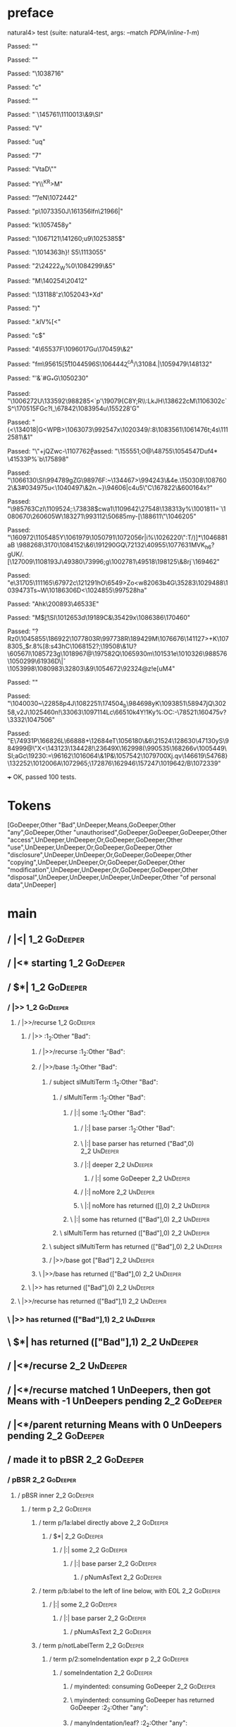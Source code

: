 * preface
:PROPERTIES:
:VISIBILITY: folded
:END:

natural4> test (suite: natural4-test, args: --match /PDPA/inline-1-m/)

Passed:
""

Passed:
""

Passed:
"\1038716"

Passed:
"c"

Passed:
"\EM1"

Passed:
"`\145761\1110013\&9\SI"

Passed:
"V\ESC\EOT"

Passed:
"uq"

Passed:
"7\ACK"

Passed:
"VtaD\""

Passed:
"Y\\^KR\a>M\DLEa"

Passed:
"\t'\FSSI/eN\NAK\1072442"

Passed:
"p\1073350J\161356lfn\21966|"

Passed:
"k\ENQ\1057458y"

Passed:
"\NAK\EOT\1067121\141260;u9\1025385\NAKz$"

Passed:
"\1014363h\FS}!\DLE S5\1113055"

Passed:
"2\24222_W%0\ENQ\ENQ\STX\1084299\&5\ESC"

Passed:
"M\140254\GSV\20412\ETX"

Passed:
"\131188\NAK'z\1052043+Xd"

Passed:
"\v)"

Passed:
".klV%[<"

Passed:
"c$"

Passed:
"4\65537F\1096017Gu\170459\&2"

Passed:
"fm\95615[\r\r5\1044596S\1064442\b^cA/\31084.|\1059479\148132"

Passed:
"'&\ENQ\NAK[\STX\183991\DC2w\DC4O\1071049\NUL"

Passed:
"3e\SUB?l{e'G3V\ETB\1112813{\1099974NtFN^W\62204\200474"

Passed:
"\1079394e\b1\45983Q"

Passed:
"Fbr4\197634"

Passed:
"\20949\\3\20248/y\EOT\139882KE\SUBXG7^\57439<\a[\CAN-`B\1054903\64351\SYNv"

Passed:
"fV\59616@r\NAK\1075945\\\USpR_h["

Passed:
"\129544\&1\994214Z"

Passed:
"\DELpDX9\nIj\1082278kS\ACK'\152318,0<2\1043687IT/^\149478\169305"

Passed:
"\994756F\RS.\38212o\EOT\1008472\983524s\DC3"

Passed:
"(\n"

Passed:
"Xl\1051159g\1107273/\1076209\83489@"

Passed:
"\tx||~\182000^X\ACK3\1003546b}s\1056823@?h\1097857=d\1095754?G\165761Q\1012994\NUL\140024\92176Yu"

Passed:
">tQ\1068691^Uc\NULOXz:"

Passed:
"#"

Passed:
"\CANL\1065756\&6h\1032220rt(\1090039\179020S\990670kR\998176\EM\201071\177421\RSB_WQNU5i"

Passed:
"\14834\ENQy\44201$J\1014169i\DC1\42606\57824$a\1095939"

Passed:
"\EM7\SYNjV\1110499\&0lh)\992733\RS\ACK4q\28336\ESCDQ"

Passed:
"4gBO\994663S\983557\b\1002841\997070HR\1001884WY\EM1%NQ\991110\166255I\RS}{{\154596aD\469<a\b\SO"

Passed:
"\b\72822*U$wE"

Passed:
"\ACK\DLE\CAN;d\1029734^p\"5/\\[/w-u\150658\1020798\&2$\t"

Passed:
"\b\183313\1090784\77840Q~\US9M\NUL\NAKH.\"7\1046044\1030989\SYN]\153140#b1\1018756fFIi/"

Passed:
"\DC2\43280\1008730nI.#\1085007\136174\199047\40024k\1010059uel\DC2?\20600o"

Passed:
"ae\5380'\1089165Y\175448#\168317F\16426b\1043671]R\1029088h\EMjMo\187015\ETB\FS\SYN\US\US;u\RS\1052893q\191121)\28169\RS"

Passed:
"^"

Passed:
"Eh6rz\v]\8542\14845c2"

Passed:
"\GS\STXN\984828\178740X\1085759\143637\STXY\1003311\"TA\50571@r\ETX\1078912>d#\1087419\1058324=:<"

Passed:
"3T23M,o\198940 \135001g=\983078Y\FSRj\1042427}\CAN\DC1zH\185739m\1033012\EM\DEL`\ETX\1094193}mM\153177\189583\101195FQ\14712\CAN=\36476Qd\DLE\a\1039474=\GS"

Passed:
"W\NAK\996055\&8a\GSj\164985\\p8x\US`\ETX\SIoy\167841\STX\133589"

Passed:
"^\168063n^2\37681F\DC1\DC3\160117c\53472\ETBT/l\1069330\f\181400h\1008257\156603\62002+\DC3Q\fR\GS"

Passed:
"\EM\ESC\132015"

Passed:
"\179657\ETB\SOH\SOHQ\ESC.'rkt\1024167\&3\195060\SI1"

Passed:
"j\164097K\DLE!jz\147410\SUB\ENQ9\1003800\78625\1097167\NULU\984643z\161636\1099266oq[\10421\1088921\120306\1111842|\1051182B4uoev*7"

Passed:
"\1008386&zK|\134280\ETB.\SO\ETBfL^m,<^DPO\US7\77901R\49040xheJLo\986883|\141678\&7\ETX\57589\NULI1\1066955\&6!\1103970\1054337v\NAKn\1013149\DC1^"

Passed:
"\190455\63643zW\SUB^\FS}\r\EOT[V8\EOT\1001983\&0H1\24373\EOT\1074769\198759M\1072717"

Passed:
"|Oj\191413\160232\1110410\196855g7\134982{@Qs\987915\DC3 \67846]@\DLE`wq\163297\&5D\CAN\144196\1037183|"

Passed:
"d}|i\DC4n$C\DLErQ\SO\1087894\200709\62952'\FST\1416_B.1sWPw\146976h\181022\&8j\8681#|-<\DC1}\SUB*\53951"

Passed:
"\STX\1040972\63049\&1\1063739\SO)T\184003\1003814\187137\188725\1100062\&0u\160446\1103631\t"

Passed:
"\SUBD\1077708\999546\&2"

Passed:
"\40927o\165289\188115\DEL|\183106l2/\131268Un\DC1\1022404Q&\NUL;\ACK\1068819IE\1079735\1040393\SUB9\997399\1025111\CAN"

Passed:
"\141224c&X\ETX&\120240\150643.j:/\SI\1089444\1089827\NAK\DLEadCD\RS3&8\CAN\128280\&6Q!/Y,_t\1101594BU\162165\32395\a"

Passed:
"\SOHo\995804N?|e\\&\999348\96938}t^\\\1021695\SI\27324@\1057542tn\1090483_\SOHd%\SOt\1096867+nujPyD\RS\1109138\994107bJn]vf}$\999713#qYWb\15418"

Passed:
"\1040273\SI j3lu"

Passed:
"\SUBFe8Hi\62980\btP\1056715O\DEL\134886O.[!r\t\US\1023690V\1105896\186358\n\rBD{"

Passed:
",\13495\ENQ\1044276\DEL\aq\17990b1LyDi\998248a\ACKP.V\989732\61736>_\SYN,\1059094`Q\153704\&0\DEL\174880`1?A[Av@Z?S\127898\SUBI\1037677\DC3j\SYN"

Passed:
"\1064747\1056855\f\ENQ\ENQ\1112079\DC2\f7L\14567\DC1\78048A\45896*U\179458\&3W\149804l\18684\1102427\DC3W"

Passed:
"`\NAK=8\SOH\ACK\1066381\&20mltOY\186\176319f=\STX\148521\DC4&F\160970Bmd\EMw\CANI"

Passed:
"\1103591]GPQe\\\1081902\&9GU\US\118822\38582+T\126616Y\DC3\DC3\nuD@4.U\94937s\\|`.\1012322V~(\98507\SO\1113560:"

Passed:
"S>)k\23853V71e\1025442o("

Passed:
"faX\994319!\989379Dj/\44767G\166704)\DC2F$\1011070\60828\ra\t\50249\&5<m\13611"

Passed:
"gY\ENQP\1080586-\DEL% \1110304\1022899!$\SYN\SUB\FS\1040875f\1096421L\141075GE\139237+?\FS\1011672\DC2\50625\SOH_86@6\ETX\1097387E\SI\986141\1038288T)K[\46916\f\US\1113829\1017770{L5\ENQ\92619YSB}y\49851-\SI"

Passed:
"\1063250]\54938\SO_$U\200383a\DC3\fB={wL\1027473s/&%\GSN\1017242\\\29493\1112303'!h\SIL?$Z\1094357\1019269\v\1079820\164537_4[\n'"

Passed:
"J\1019664\1012604^3z\NUL`D\DC3(qZCVY\182362r\137234\1093571jh\1092423_\"c\997095t"

Passed:
"9I\ENQ e]N\28239\&79\SUBDCq\163587\&1O.\DLEp}|\61192\USW\ESC\\/P\172828T\NUL\140442\1050296>\1009659#\SUB:-\1079948"

Passed:
"Q\aX~<\NAK\f|Yu{D\NULFs\36478_\1013539i|\STX\US\917911\1106961\&0O\178504\SIxE\v5 \EMg\NAK=\149282ut\v\97129\119822;Y\160913<kg\985775sw\10982\ESCB\NULU\ETB\1062316'Q\1002286.sC\1074355\71864 _\DEL"

Passed:
"0\31863\f76\1038227\DC4\f\SOH.h<q*\v;="

Passed:
"\STX\48811FJ9\143587\ETX\138088\1040226\1040571X\1061337MOP\989295J D)\v\1082158Xj08g\SI\ETX\ryC\38519RZ\16622\1012399\SYNZ)\157160\\\1049866\&5\a\47714\DC2lxuK1*#"

Passed:
"47\STXA9 \174481\1013575\n\42816L+\DELh\1001985\8811\33023ob\SUB\1089975\ACK\181084-\15585q\SYN\94192\&6!X\1097772\&7\1100502\&73M^x0\SO\ACK\FS+\1110189Kmq\NAK\1023450\185477d\57736\1064273J&sU-\NUL\"oYg\RS&\1103803R"

Passed:
"~x1\DC2\1098958\&7\r`\1003446\ENQXt\EOT\RSZ.\a%\992876\34749\44293W\1064083`g_Zs@r\1021315\1058168&,"

Passed:
"<^BU6Z\1033198\1008724\SOH\ETB\63032omT?}\1055272\EOTw\DLE\CAN\DLE}\155907\SOHt\DC1\v Y\SYN,s\99927(\1093838wL \1016163\t-pG\ENQ0[MBjxU\19397\&5\r+G"

Passed:
"V\n%\EOT\v\DC3+1nd\96472\33495H8x\15442\996871f@a\1087265\1044132\"[6!\ENQF/\SOH\100093Q0\SUB,\29746s&\ESC&Mfa\US$$D/!\62530\ACK\ESC5[/y\140004\38971\1042049\DEL#\EOT~\v\ETX\1112457')\145025=\1002837>\1054816)e$>^k\\\62578IM"

Passed:
"p]`#G_*G\1050230"

Passed:
"\1006272U\a\v\NUL\SYN6\133592\988285<`p'\19079{C8Y;R\\:LkJH\138622cM\SO\1106302c`S^\170515FGc?I_\67842\1083954u\155228'G\ETB"

Passed:
"\FS(<\SYN\134018\GS\DEL|G<WPB>\1063073\DC4\992547x\n\1020349/:8\1083561\1061476t;\US\DC4s\nAa\1112581\&1"

Passed:
"\EOT\"+jQZwc-\1107762\f\b%+(\1009041~}"

Passed:
"\155551;O@\48755\ETX\n\1054547Duf4* \41533P%`b\175898"

Passed:
"\1066130\SI\994789gZG\98976F:~\134467>\994243\&4e.\150308\1087602\&3#\RS\ESC\tG\RS\t\1034975u<\1040497\&2n.~}\94606|c\NUL4u5\"C\167822\&6\r\100164x?"

Passed:
"\985763Czl\1109524;:\RS\73838$cwa1\1109642\27548\138313y%\1001811=`\NAK\1080670\26060\DLE5W\183271\993112\50685my-[\188611\SUBL\"\1046205"

Passed:
"\ENQ\NAK\160972\1105485Y\1061979\1050791\RS\1072056r|i\ESC%\ACK\1026220\"\n:T\STX/)]*\1046881aB\NUL \988268\nt\3170\1084152\&6\191290GQ\72132\40955\1077631MVK\f\EMv_h6?gUK/\DLEk.[\127009\1108193J\bzD\STX\49380\73996;g\1002781\49518\198125\&8rj`\169462\DLE\ACK"

Passed:
"e\DLEc\31705\111165\67972c\vM\121291hO\6549>Zo<w\v\182063b4G\35283\SOM\1029488\DLE\DC4\1039473Ts~W\1018630\SIe6D<\1024855\rh\997528ha"

Passed:
"Ahk\DC4\200893\46533E"

Passed:
"M$j\DLE\t;\SI\1012653d\DC1{(\ETB'\1045113%\71124\ETBT\ACK\1024209u\bmM_Q\128174\96597\ak\19027>bA\1020193DM\132480=\1017658\4699`p\ACK>\174500JD@a-\DLE%JF(f^\b78\t\US\141769\n6\\\SUBM^4\NAK\t\FSd+S\"w\1063113/\1019439"

Passed:
"IMLEr\DC3=\DEL\141290\155172p\NULC\985108C\174732.\SOf\14720` {Y_D'U\999634!/\DLE\997238\1073618\29424\DC4h\78784}\1021658\vJ\DC4\174445$$\1034998t\DC1\ETBEJ\DLE\NUL'V:\1025676X\1096058yq~\STXU\vk\168447\&8t\1068539\178113\1105343}\19189C&\DC2\35429x\1086386\170460"

Passed:
"?Rz0\1045855\186922\1077803R\997738R\vX\RSU\189429M\1076676\141127>+K\1078305_$r.8%[8\DELS:s4\DC3hC\1068152\FS?\SOT*;\19508\&1U?\GS\60567l\1085723g\1018967\ACKg4@\197582Q\1065930m\101531e\t\US\1010326\988576\1050299\61936D\SOH\\v|\1053998\1080983\32803\&9\1054672\DLEyQ\92324@z!e[uM4"

Passed:
""

Passed:
"\ESC\1040030~\22858p\r\EOT\NUL\DC4J\ETB\1082251\US\174504\rM_b\SYNc\a\984698yK\vf\1093851\58947jQ\30258\DLE,v\DC3\SOk\v\ESCs2J\1025460n\CAN!\33063\1097114Lc\66510k4Y!\DC1Ky%:OC\FS\n:-\78521\160475v?\3332\DC2\1047506"

Passed:
"E\74931P\NUL\NULM\166826L\66888\USm\DC2+\12684eT\STXt\nak\1056180\&6\RS\21524\128630\47130yS\984999@\ETB\"X<\143123\134428\DC4\ESCMJ!\23649X\162998(\990535\168266v\1005449\SI\SIg;aGc\19230:\v\12394\GS=\96162\1016064\&1P&\1057542\SOH\ACKcV\1079700Xj\CAN\SO.qv\146619\a\FS\54768}\DC1\132252\1012006A\1072965;\172876\162946\157247\1019642/B\1072339"

+++ OK, passed 100 tests.
* Tokens
[GoDeeper,Other "Bad",UnDeeper,Means,GoDeeper,Other "any",GoDeeper,Other "unauthorised",GoDeeper,GoDeeper,GoDeeper,Other "access",UnDeeper,UnDeeper,Or,GoDeeper,GoDeeper,Other "use",UnDeeper,UnDeeper,Or,GoDeeper,GoDeeper,Other "disclosure",UnDeeper,UnDeeper,Or,GoDeeper,GoDeeper,Other "copying",UnDeeper,UnDeeper,Or,GoDeeper,GoDeeper,Other "modification",UnDeeper,UnDeeper,Or,GoDeeper,GoDeeper,Other "disposal",UnDeeper,UnDeeper,UnDeeper,UnDeeper,Other "of personal data",UnDeeper]
* main
:PROPERTIES:
:VISIBILITY: children
:END:

** / |<|                                                                                                                :1_2:GoDeeper:
** / |<* starting                                                                                                       :1_2:GoDeeper:
** / $*|                                                                                                                :1_2:GoDeeper:
*** / |>>                                                                                                              :1_2:GoDeeper:
**** / |>>/recurse                                                                                                    :1_2:GoDeeper:
***** / |>>                                                                                                           :1_2:Other "Bad":
****** / |>>/recurse                                                                                                 :1_2:Other "Bad":
****** / |>>/base                                                                                                    :1_2:Other "Bad":
******* / subject slMultiTerm                                                                                       :1_2:Other "Bad":
******** / slMultiTerm                                                                                             :1_2:Other "Bad":
********* / |:| some                                                                                              :1_2:Other "Bad":
********** / |:| base parser                                                                                     :1_2:Other "Bad":
********** \ |:| base parser has returned ("Bad",0)                                                               :2_2:UnDeeper:
********** / |:| deeper                                                                                           :2_2:UnDeeper:
*********** / |:| some GoDeeper                                                                                  :2_2:UnDeeper:
********** / |:| noMore                                                                                           :2_2:UnDeeper:
********** \ |:| noMore has returned ([],0)                                                                       :2_2:UnDeeper:
********* \ |:| some has returned (["Bad"],0)                                                                      :2_2:UnDeeper:
******** \ slMultiTerm has returned (["Bad"],0)                                                                     :2_2:UnDeeper:
******* \ subject slMultiTerm has returned (["Bad"],0)                                                               :2_2:UnDeeper:
******* / |>>/base got ["Bad"]                                                                                       :2_2:UnDeeper:
****** \ |>>/base has returned (["Bad"],0)                                                                            :2_2:UnDeeper:
***** \ |>> has returned (["Bad"],0)                                                                                   :2_2:UnDeeper:
**** \ |>>/recurse has returned (["Bad"],1)                                                                             :2_2:UnDeeper:
*** \ |>> has returned (["Bad"],1)                                                                                       :2_2:UnDeeper:
** \ $*| has returned (["Bad"],1)                                                                                         :2_2:UnDeeper:
** / |<*/recurse                                                                                                          :2_2:UnDeeper:
** / |<*/recurse matched 1 UnDeepers, then got Means with -1 UnDeepers pending                                          :2_2:GoDeeper:
** / |<*/parent returning Means with 0 UnDeepers pending                                                                :2_2:GoDeeper:
** / made it to pBSR                                                                                                    :2_2:GoDeeper:
*** / pBSR                                                                                                             :2_2:GoDeeper:
**** / pBSR inner                                                                                                     :2_2:GoDeeper:
***** / term p                                                                                                       :2_2:GoDeeper:
****** / term p/1a:label directly above                                                                             :2_2:GoDeeper:
******* / $*|                                                                                                      :2_2:GoDeeper:
******** / |:| some                                                                                               :2_2:GoDeeper:
********* / |:| base parser                                                                                      :2_2:GoDeeper:
********** / pNumAsText                                                                                         :2_2:GoDeeper:
****** / term p/b:label to the left of line below, with EOL                                                         :2_2:GoDeeper:
******* / |:| some                                                                                                 :2_2:GoDeeper:
******** / |:| base parser                                                                                        :2_2:GoDeeper:
********* / pNumAsText                                                                                           :2_2:GoDeeper:
****** / term p/notLabelTerm                                                                                        :2_2:GoDeeper:
******* / term p/2:someIndentation expr p                                                                          :2_2:GoDeeper:
******** / someIndentation                                                                                        :2_2:GoDeeper:
********* / myindented: consuming GoDeeper                                                                       :2_2:GoDeeper:
********* \ myindented: consuming GoDeeper has returned GoDeeper                                                  :2_2:Other "any":
********* / manyIndentation/leaf?                                                                                 :2_2:Other "any":
********** / term p                                                                                              :2_2:Other "any":
*********** / term p/1a:label directly above                                                                    :2_2:Other "any":
************ / $*|                                                                                             :2_2:Other "any":
************* / |:| some                                                                                      :2_2:Other "any":
************** / |:| base parser                                                                             :2_2:Other "any":
************** \ |:| base parser has returned ("any",0)                                                       :2_3:GoDeeper:
************** / |:| deeper                                                                                   :2_3:GoDeeper:
*************** / |:| some GoDeeper                                                                          :2_3:GoDeeper:
*************** \ |:| some GoDeeper has returned [GoDeeper]                                                   :2_3:Other "unau:
*************** / |:| some                                                                                    :2_3:Other "unau:
**************** / |:| base parser                                                                           :2_3:Other "unau:
**************** \ |:| base parser has returned ("unauthorised",0)                                            :2_4:GoDeeper:
**************** / |:| deeper                                                                                 :2_4:GoDeeper:
***************** / |:| some GoDeeper                                                                        :2_4:GoDeeper:
***************** \ |:| some GoDeeper has returned [GoDeeper,GoDeeper,GoDeeper]                                   :2_6:Other "acce:
***************** / |:| some                                                                                      :2_6:Other "acce:
****************** / |:| base parser                                                                             :2_6:Other "acce:
****************** \ |:| base parser has returned ("access",0)                                                  :3_5:UnDeeper:
****************** / |:| deeper                                                                                 :3_5:UnDeeper:
******************* / |:| some GoDeeper                                                                        :3_5:UnDeeper:
****************** / |:| noMore                                                                                 :3_5:UnDeeper:
****************** \ |:| noMore has returned ([],0)                                                             :3_5:UnDeeper:
***************** \ |:| some has returned (["access"],0)                                                         :3_5:UnDeeper:
**************** \ |:| deeper has returned (["access"],3)                                                         :3_5:UnDeeper:
*************** \ |:| some has returned (["unauthorised","access"],3)                                              :3_5:UnDeeper:
************** \ |:| deeper has returned (["unauthorised","access"],4)                                              :3_5:UnDeeper:
************* \ |:| some has returned (["any","unauthorised","access"],4)                                            :3_5:UnDeeper:
************* / pNumAsText                                                                                           :3_5:UnDeeper:
*********** / term p/b:label to the left of line below, with EOL                                                :2_2:Other "any":
************ / |:| some                                                                                        :2_2:Other "any":
************* / |:| base parser                                                                               :2_2:Other "any":
************* \ |:| base parser has returned ("any",0)                                                         :2_3:GoDeeper:
************* / |:| deeper                                                                                     :2_3:GoDeeper:
************** / |:| some GoDeeper                                                                            :2_3:GoDeeper:
************** \ |:| some GoDeeper has returned [GoDeeper]                                                     :2_3:Other "unau:
************** / |:| some                                                                                      :2_3:Other "unau:
*************** / |:| base parser                                                                             :2_3:Other "unau:
*************** \ |:| base parser has returned ("unauthorised",0)                                              :2_4:GoDeeper:
*************** / |:| deeper                                                                                   :2_4:GoDeeper:
**************** / |:| some GoDeeper                                                                          :2_4:GoDeeper:
**************** \ |:| some GoDeeper has returned [GoDeeper,GoDeeper,GoDeeper]                                     :2_6:Other "acce:
**************** / |:| some                                                                                        :2_6:Other "acce:
***************** / |:| base parser                                                                               :2_6:Other "acce:
***************** \ |:| base parser has returned ("access",0)                                                    :3_5:UnDeeper:
***************** / |:| deeper                                                                                   :3_5:UnDeeper:
****************** / |:| some GoDeeper                                                                          :3_5:UnDeeper:
***************** / |:| noMore                                                                                   :3_5:UnDeeper:
***************** \ |:| noMore has returned ([],0)                                                               :3_5:UnDeeper:
**************** \ |:| some has returned (["access"],0)                                                           :3_5:UnDeeper:
*************** \ |:| deeper has returned (["access"],3)                                                           :3_5:UnDeeper:
************** \ |:| some has returned (["unauthorised","access"],3)                                                :3_5:UnDeeper:
************* \ |:| deeper has returned (["unauthorised","access"],4)                                                :3_5:UnDeeper:
************ \ |:| some has returned (["any","unauthorised","access"],4)                                              :3_5:UnDeeper:
************ / undeepers                                                                                              :3_5:UnDeeper:
************* / sameLine/undeepers: reached end of line; now need to clear 4 UnDeepers                               :3_5:UnDeeper:
*********** / term p/notLabelTerm                                                                               :2_2:Other "any":
************ / term p/2:someIndentation expr p                                                                 :2_2:Other "any":
************* / someIndentation                                                                               :2_2:Other "any":
************** / myindented: consuming GoDeeper                                                              :2_2:Other "any":
************ / term p/3:plain p                                                                                :2_2:Other "any":
************* / pRelPred                                                                                      :2_2:Other "any":
************** / slRelPred                                                                                   :2_2:Other "any":
*************** / RPConstraint                                                                              :2_2:Other "any":
**************** / $*|                                                                                     :2_2:Other "any":
***************** / slMultiTerm                                                                           :2_2:Other "any":
****************** / |:| some                                                                            :2_2:Other "any":
******************* / |:| base parser                                                                   :2_2:Other "any":
******************* \ |:| base parser has returned ("any",0)                                             :2_3:GoDeeper:
******************* / |:| deeper                                                                         :2_3:GoDeeper:
******************** / |:| some GoDeeper                                                                :2_3:GoDeeper:
******************** \ |:| some GoDeeper has returned [GoDeeper]                                         :2_3:Other "unau:
******************** / |:| some                                                                          :2_3:Other "unau:
********************* / |:| base parser                                                                 :2_3:Other "unau:
********************* \ |:| base parser has returned ("unauthorised",0)                                  :2_4:GoDeeper:
********************* / |:| deeper                                                                       :2_4:GoDeeper:
********************** / |:| some GoDeeper                                                              :2_4:GoDeeper:
********************** \ |:| some GoDeeper has returned [GoDeeper,GoDeeper,GoDeeper]                         :2_6:Other "acce:
********************** / |:| some                                                                            :2_6:Other "acce:
*********************** / |:| base parser                                                                   :2_6:Other "acce:
*********************** \ |:| base parser has returned ("access",0)                                        :3_5:UnDeeper:
*********************** / |:| deeper                                                                       :3_5:UnDeeper:
************************ / |:| some GoDeeper                                                              :3_5:UnDeeper:
*********************** / |:| noMore                                                                       :3_5:UnDeeper:
*********************** \ |:| noMore has returned ([],0)                                                   :3_5:UnDeeper:
********************** \ |:| some has returned (["access"],0)                                               :3_5:UnDeeper:
********************* \ |:| deeper has returned (["access"],3)                                               :3_5:UnDeeper:
******************** \ |:| some has returned (["unauthorised","access"],3)                                    :3_5:UnDeeper:
******************* \ |:| deeper has returned (["unauthorised","access"],4)                                    :3_5:UnDeeper:
****************** \ |:| some has returned (["any","unauthorised","access"],4)                                  :3_5:UnDeeper:
***************** \ slMultiTerm has returned (["any","unauthorised","access"],4)                                 :3_5:UnDeeper:
**************** \ $*| has returned (["any","unauthorised","access"],4)                                           :3_5:UnDeeper:
**************** / |>| calling $>>                                                                                :3_5:UnDeeper:
***************** / $>>                                                                                          :3_5:UnDeeper:
****************** / $>>/recurse                                                                                :3_5:UnDeeper:
****************** / $>>/base                                                                                   :3_5:UnDeeper:
*************** / RPBoolStructR                                                                             :2_2:Other "any":
**************** / $*|                                                                                     :2_2:Other "any":
***************** / slMultiTerm                                                                           :2_2:Other "any":
****************** / |:| some                                                                            :2_2:Other "any":
******************* / |:| base parser                                                                   :2_2:Other "any":
******************* \ |:| base parser has returned ("any",0)                                             :2_3:GoDeeper:
******************* / |:| deeper                                                                         :2_3:GoDeeper:
******************** / |:| some GoDeeper                                                                :2_3:GoDeeper:
******************** \ |:| some GoDeeper has returned [GoDeeper]                                         :2_3:Other "unau:
******************** / |:| some                                                                          :2_3:Other "unau:
********************* / |:| base parser                                                                 :2_3:Other "unau:
********************* \ |:| base parser has returned ("unauthorised",0)                                  :2_4:GoDeeper:
********************* / |:| deeper                                                                       :2_4:GoDeeper:
********************** / |:| some GoDeeper                                                              :2_4:GoDeeper:
********************** \ |:| some GoDeeper has returned [GoDeeper,GoDeeper,GoDeeper]                         :2_6:Other "acce:
********************** / |:| some                                                                            :2_6:Other "acce:
*********************** / |:| base parser                                                                   :2_6:Other "acce:
*********************** \ |:| base parser has returned ("access",0)                                        :3_5:UnDeeper:
*********************** / |:| deeper                                                                       :3_5:UnDeeper:
************************ / |:| some GoDeeper                                                              :3_5:UnDeeper:
*********************** / |:| noMore                                                                       :3_5:UnDeeper:
*********************** \ |:| noMore has returned ([],0)                                                   :3_5:UnDeeper:
********************** \ |:| some has returned (["access"],0)                                               :3_5:UnDeeper:
********************* \ |:| deeper has returned (["access"],3)                                               :3_5:UnDeeper:
******************** \ |:| some has returned (["unauthorised","access"],3)                                    :3_5:UnDeeper:
******************* \ |:| deeper has returned (["unauthorised","access"],4)                                    :3_5:UnDeeper:
****************** \ |:| some has returned (["any","unauthorised","access"],4)                                  :3_5:UnDeeper:
***************** \ slMultiTerm has returned (["any","unauthorised","access"],4)                                 :3_5:UnDeeper:
**************** \ $*| has returned (["any","unauthorised","access"],4)                                           :3_5:UnDeeper:
**************** / |>| calling $>>                                                                                :3_5:UnDeeper:
***************** / $>>                                                                                          :3_5:UnDeeper:
****************** / $>>/recurse                                                                                :3_5:UnDeeper:
****************** / $>>/base                                                                                   :3_5:UnDeeper:
*************** / RPMT                                                                                      :2_2:Other "any":
**************** / $*|                                                                                     :2_2:Other "any":
***************** / slAKA                                                                                 :2_2:Other "any":
****************** / $*|                                                                                 :2_2:Other "any":
******************* / slAKA base                                                                        :2_2:Other "any":
******************** / slMultiTerm                                                                     :2_2:Other "any":
********************* / |:| some                                                                      :2_2:Other "any":
********************** / |:| base parser                                                             :2_2:Other "any":
********************** \ |:| base parser has returned ("any",0)                                       :2_3:GoDeeper:
********************** / |:| deeper                                                                   :2_3:GoDeeper:
*********************** / |:| some GoDeeper                                                          :2_3:GoDeeper:
*********************** \ |:| some GoDeeper has returned [GoDeeper]                                   :2_3:Other "unau:
*********************** / |:| some                                                                    :2_3:Other "unau:
************************ / |:| base parser                                                           :2_3:Other "unau:
************************ \ |:| base parser has returned ("unauthorised",0)                            :2_4:GoDeeper:
************************ / |:| deeper                                                                 :2_4:GoDeeper:
************************* / |:| some GoDeeper                                                        :2_4:GoDeeper:
************************* \ |:| some GoDeeper has returned [GoDeeper,GoDeeper,GoDeeper]                   :2_6:Other "acce:
************************* / |:| some                                                                      :2_6:Other "acce:
************************** / |:| base parser                                                             :2_6:Other "acce:
************************** \ |:| base parser has returned ("access",0)                                  :3_5:UnDeeper:
************************** / |:| deeper                                                                 :3_5:UnDeeper:
*************************** / |:| some GoDeeper                                                        :3_5:UnDeeper:
************************** / |:| noMore                                                                 :3_5:UnDeeper:
************************** \ |:| noMore has returned ([],0)                                             :3_5:UnDeeper:
************************* \ |:| some has returned (["access"],0)                                         :3_5:UnDeeper:
************************ \ |:| deeper has returned (["access"],3)                                         :3_5:UnDeeper:
*********************** \ |:| some has returned (["unauthorised","access"],3)                              :3_5:UnDeeper:
********************** \ |:| deeper has returned (["unauthorised","access"],4)                              :3_5:UnDeeper:
********************* \ |:| some has returned (["any","unauthorised","access"],4)                            :3_5:UnDeeper:
******************** \ slMultiTerm has returned (["any","unauthorised","access"],4)                           :3_5:UnDeeper:
******************* \ slAKA base has returned (["any","unauthorised","access"],4)                              :3_5:UnDeeper:
****************** \ $*| has returned (["any","unauthorised","access"],4)                                       :3_5:UnDeeper:
****************** / |>>                                                                                        :3_5:UnDeeper:
******************* / |>>/recurse                                                                              :3_5:UnDeeper:
******************* / |>>/base                                                                                 :3_5:UnDeeper:
******************** / slAKA optional akapart                                                                 :3_5:UnDeeper:
********************* / |?| optional something                                                               :3_5:UnDeeper:
********************** / |>>                                                                                :3_5:UnDeeper:
*********************** / |>>/recurse                                                                      :3_5:UnDeeper:
*********************** / |>>/base                                                                         :3_5:UnDeeper:
************************ / PAKA/akapart                                                                   :3_5:UnDeeper:
************************* / $>|                                                                          :3_5:UnDeeper:
************************** / Aka Token                                                                  :3_5:UnDeeper:
********************* \ |?| optional something has returned (Nothing,0)                                      :3_5:UnDeeper:
******************** \ slAKA optional akapart has returned (Nothing,0)                                        :3_5:UnDeeper:
******************** / |>>/base got Nothing                                                                   :3_5:UnDeeper:
******************* \ |>>/base has returned (Nothing,0)                                                        :3_5:UnDeeper:
****************** \ |>> has returned (Nothing,0)                                                               :3_5:UnDeeper:
****************** / |>>                                                                                        :3_5:UnDeeper:
******************* / |>>/recurse                                                                              :3_5:UnDeeper:
******************* / |>>/base                                                                                 :3_5:UnDeeper:
******************** / slAKA optional typically                                                               :3_5:UnDeeper:
********************* / |?| optional something                                                               :3_5:UnDeeper:
********************** / |>>                                                                                :3_5:UnDeeper:
*********************** / |>>/recurse                                                                      :3_5:UnDeeper:
*********************** / |>>/base                                                                         :3_5:UnDeeper:
************************ / typically                                                                      :3_5:UnDeeper:
************************* / $>|                                                                          :3_5:UnDeeper:
********************* \ |?| optional something has returned (Nothing,0)                                      :3_5:UnDeeper:
******************** \ slAKA optional typically has returned (Nothing,0)                                      :3_5:UnDeeper:
******************** / |>>/base got Nothing                                                                   :3_5:UnDeeper:
******************* \ |>>/base has returned (Nothing,0)                                                        :3_5:UnDeeper:
****************** \ |>> has returned (Nothing,0)                                                               :3_5:UnDeeper:
****************** / slAKA: proceeding after base and entityalias are retrieved ...                             :3_5:UnDeeper:
****************** / pAKA: entityalias = Nothing                                                                :3_5:UnDeeper:
***************** \ slAKA has returned (["any","unauthorised","access"],4)                                       :3_5:UnDeeper:
**************** \ $*| has returned (["any","unauthorised","access"],4)                                           :3_5:UnDeeper:
*************** \ RPMT has returned (RPMT ["any","unauthorised","access"],4)                                       :3_5:UnDeeper:
************** \ slRelPred has returned (RPMT ["any","unauthorised","access"],4)                                    :3_5:UnDeeper:
************** / undeepers                                                                                          :3_5:UnDeeper:
*************** / sameLine/undeepers: reached end of line; now need to clear 4 UnDeepers                           :3_5:UnDeeper:
********* / manyIndentation/deeper; calling someIndentation                                                       :2_2:Other "any":
********** / someIndentation                                                                                     :2_2:Other "any":
*********** / myindented: consuming GoDeeper                                                                    :2_2:Other "any":
******* / term p/3:plain p                                                                                         :2_2:GoDeeper:
******** / pRelPred                                                                                               :2_2:GoDeeper:
********* / slRelPred                                                                                            :2_2:GoDeeper:
********** / RPConstraint                                                                                       :2_2:GoDeeper:
*********** / $*|                                                                                              :2_2:GoDeeper:
************ / slMultiTerm                                                                                    :2_2:GoDeeper:
************* / |:| some                                                                                     :2_2:GoDeeper:
************** / |:| base parser                                                                            :2_2:GoDeeper:
*************** / pNumAsText                                                                               :2_2:GoDeeper:
********** / RPBoolStructR                                                                                      :2_2:GoDeeper:
*********** / $*|                                                                                              :2_2:GoDeeper:
************ / slMultiTerm                                                                                    :2_2:GoDeeper:
************* / |:| some                                                                                     :2_2:GoDeeper:
************** / |:| base parser                                                                            :2_2:GoDeeper:
*************** / pNumAsText                                                                               :2_2:GoDeeper:
********** / RPMT                                                                                               :2_2:GoDeeper:
*********** / $*|                                                                                              :2_2:GoDeeper:
************ / slAKA                                                                                          :2_2:GoDeeper:
************* / $*|                                                                                          :2_2:GoDeeper:
************** / slAKA base                                                                                 :2_2:GoDeeper:
*************** / slMultiTerm                                                                              :2_2:GoDeeper:
**************** / |:| some                                                                               :2_2:GoDeeper:
***************** / |:| base parser                                                                      :2_2:GoDeeper:
****************** / pNumAsText                                                                         :2_2:GoDeeper:
**** / withPrePost                                                                                                    :2_2:GoDeeper:
***** / |<* starting                                                                                                 :2_2:GoDeeper:
***** / $*|                                                                                                          :2_2:GoDeeper:
****** / pre part                                                                                                   :2_2:GoDeeper:
******* / aboveNextLineKeyword                                                                                      :2_2:Other "any":
******** / expectUnDeepers                                                                                         :2_2:Other "any":
********* / pNumAsText                                                                                             :2_3:GoDeeper:
********* / pNumAsText                                                                                               :2_4:GoDeeper:
********* / pNumAsText                                                                                                 :2_5:GoDeeper:
********* / pNumAsText                                                                                                   :2_6:GoDeeper:
********* / ignoring ["any","GD","unauthorised","GD","GD","GD","access"]                                                 :3_5:UnDeeper:
********* / matched undeepers [UnDeeper,UnDeeper]                                                                     :3_4:Or:
******** \ expectUnDeepers has returned 2                                                                          :2_2:Other "any":
******** / aNLK: determined undp_count = 2                                                                         :2_2:Other "any":
******** / |<|                                                                                                     :2_2:Other "any":
******** / |<* starting                                                                                            :2_2:Other "any":
******** / ->| trying to consume 1 GoDeepers                                                                       :2_2:Other "any":
******** / $*|                                                                                                     :2_2:Other "any":
******** \ $*| has returned ((),0)                                                                                 :2_2:Other "any":
******* / /*= lookAhead failed, delegating to plain /+=                                                             :2_2:Other "any":
******* / aboveNextLineKeyword                                                                                       :2_3:GoDeeper:
******** / expectUnDeepers                                                                                          :2_3:GoDeeper:
********* / pNumAsText                                                                                             :2_3:GoDeeper:
********* / pNumAsText                                                                                               :2_4:GoDeeper:
********* / pNumAsText                                                                                                 :2_5:GoDeeper:
********* / pNumAsText                                                                                                   :2_6:GoDeeper:
********* / ignoring ["GD","unauthorised","GD","GD","GD","access"]                                                       :3_5:UnDeeper:
********* / matched undeepers [UnDeeper,UnDeeper]                                                                     :3_4:Or:
******** \ expectUnDeepers has returned 2                                                                           :2_3:GoDeeper:
******** / aNLK: determined undp_count = 2                                                                          :2_3:GoDeeper:
******** / |<|                                                                                                      :2_3:GoDeeper:
******** / |<* starting                                                                                             :2_3:GoDeeper:
******** / ->| trying to consume 1 GoDeepers                                                                        :2_3:GoDeeper:
******** / $*|                                                                                                      :2_3:GoDeeper:
******** \ $*| has returned ((),0)                                                                                  :2_3:GoDeeper:
******** / ->| success                                                                                               :2_3:Other "unau:
******** / |>>                                                                                                       :2_3:Other "unau:
********* / |>>/recurse                                                                                             :2_3:Other "unau:
********* / |>>/base                                                                                                :2_3:Other "unau:
********** / slMultiTerm                                                                                           :2_3:Other "unau:
*********** / |:| some                                                                                            :2_3:Other "unau:
************ / |:| base parser                                                                                   :2_3:Other "unau:
************ \ |:| base parser has returned ("unauthorised",0)                                                    :2_4:GoDeeper:
************ / |:| deeper                                                                                         :2_4:GoDeeper:
************* / |:| some GoDeeper                                                                                :2_4:GoDeeper:
************* \ |:| some GoDeeper has returned [GoDeeper,GoDeeper,GoDeeper]                                           :2_6:Other "acce:
************* / |:| some                                                                                              :2_6:Other "acce:
************** / |:| base parser                                                                                     :2_6:Other "acce:
************** \ |:| base parser has returned ("access",0)                                                          :3_5:UnDeeper:
************** / |:| deeper                                                                                         :3_5:UnDeeper:
*************** / |:| some GoDeeper                                                                                :3_5:UnDeeper:
************** / |:| noMore                                                                                         :3_5:UnDeeper:
************** \ |:| noMore has returned ([],0)                                                                     :3_5:UnDeeper:
************* \ |:| some has returned (["access"],0)                                                                 :3_5:UnDeeper:
************ \ |:| deeper has returned (["access"],3)                                                                 :3_5:UnDeeper:
*********** \ |:| some has returned (["unauthorised","access"],3)                                                      :3_5:UnDeeper:
********** \ slMultiTerm has returned (["unauthorised","access"],3)                                                     :3_5:UnDeeper:
********** / |>>/base got ["unauthorised","access"]                                                                     :3_5:UnDeeper:
********* \ |>>/base has returned (["unauthorised","access"],3)                                                          :3_5:UnDeeper:
******** \ |>> has returned (["unauthorised","access"],3)                                                                 :3_5:UnDeeper:
******** / aNLK: current depth is 4                                                                                       :3_5:UnDeeper:
******** / |<*/recurse                                                                                                    :3_5:UnDeeper:
******** / |<*/recurse matched 2 UnDeepers, then got Or with -2 UnDeepers pending                                       :3_5:GoDeeper:
******** / |<*/parent returning Or with 2 UnDeepers pending                                                             :3_5:GoDeeper:
******** / aNLK: slMultiTerm is ["unauthorised","access"]                                                               :3_5:GoDeeper:
******* \ aboveNextLineKeyword has returned ((["unauthorised","access"],Or),2)                                           :3_5:GoDeeper:
******* / /*= lookAhead succeeded, recursing greedily                                                                :2_3:GoDeeper:
******* / aboveNextLineKeyword                                                                                        :2_3:Other "unau:
******** / expectUnDeepers                                                                                           :2_3:Other "unau:
********* / pNumAsText                                                                                               :2_4:GoDeeper:
********* / pNumAsText                                                                                                 :2_5:GoDeeper:
********* / pNumAsText                                                                                                   :2_6:GoDeeper:
********* / ignoring ["unauthorised","GD","GD","GD","access"]                                                            :3_5:UnDeeper:
********* / matched undeepers [UnDeeper,UnDeeper]                                                                     :3_4:Or:
******** \ expectUnDeepers has returned 2                                                                            :2_3:Other "unau:
******** / aNLK: determined undp_count = 2                                                                           :2_3:Other "unau:
******** / |<|                                                                                                       :2_3:Other "unau:
******** / |<* starting                                                                                              :2_3:Other "unau:
******** / ->| trying to consume 1 GoDeepers                                                                         :2_3:Other "unau:
******** / $*|                                                                                                       :2_3:Other "unau:
******** \ $*| has returned ((),0)                                                                                   :2_3:Other "unau:
******* / /*= lookAhead failed, delegating to plain /+=                                                               :2_3:Other "unau:
******* / aboveNextLineKeyword                                                                                         :2_4:GoDeeper:
******** / expectUnDeepers                                                                                            :2_4:GoDeeper:
********* / pNumAsText                                                                                               :2_4:GoDeeper:
********* / pNumAsText                                                                                                 :2_5:GoDeeper:
********* / pNumAsText                                                                                                   :2_6:GoDeeper:
********* / ignoring ["GD","GD","GD","access"]                                                                           :3_5:UnDeeper:
********* / matched undeepers [UnDeeper,UnDeeper]                                                                     :3_4:Or:
******** \ expectUnDeepers has returned 2                                                                             :2_4:GoDeeper:
******** / aNLK: determined undp_count = 2                                                                            :2_4:GoDeeper:
******** / |<|                                                                                                        :2_4:GoDeeper:
******** / |<* starting                                                                                               :2_4:GoDeeper:
******** / ->| trying to consume 1 GoDeepers                                                                          :2_4:GoDeeper:
******** / $*|                                                                                                        :2_4:GoDeeper:
******** \ $*| has returned ((),0)                                                                                    :2_4:GoDeeper:
******** / ->| success                                                                                                  :2_5:GoDeeper:
******** / |>>                                                                                                          :2_5:GoDeeper:
********* / |>>/recurse                                                                                                :2_5:GoDeeper:
********** / |>>                                                                                                        :2_6:GoDeeper:
*********** / |>>/recurse                                                                                              :2_6:GoDeeper:
************ / |>>                                                                                                     :2_6:Other "acce:
************* / |>>/recurse                                                                                           :2_6:Other "acce:
************* / |>>/base                                                                                              :2_6:Other "acce:
************** / slMultiTerm                                                                                         :2_6:Other "acce:
*************** / |:| some                                                                                          :2_6:Other "acce:
**************** / |:| base parser                                                                                 :2_6:Other "acce:
**************** \ |:| base parser has returned ("access",0)                                                      :3_5:UnDeeper:
**************** / |:| deeper                                                                                     :3_5:UnDeeper:
***************** / |:| some GoDeeper                                                                            :3_5:UnDeeper:
**************** / |:| noMore                                                                                     :3_5:UnDeeper:
**************** \ |:| noMore has returned ([],0)                                                                 :3_5:UnDeeper:
*************** \ |:| some has returned (["access"],0)                                                             :3_5:UnDeeper:
************** \ slMultiTerm has returned (["access"],0)                                                            :3_5:UnDeeper:
************** / |>>/base got ["access"]                                                                            :3_5:UnDeeper:
************* \ |>>/base has returned (["access"],0)                                                                 :3_5:UnDeeper:
************ \ |>> has returned (["access"],0)                                                                        :3_5:UnDeeper:
*********** \ |>>/recurse has returned (["access"],1)                                                                  :3_5:UnDeeper:
********** \ |>> has returned (["access"],1)                                                                            :3_5:UnDeeper:
********* \ |>>/recurse has returned (["access"],2)                                                                      :3_5:UnDeeper:
******** \ |>> has returned (["access"],2)                                                                                :3_5:UnDeeper:
******** / aNLK: current depth is 3                                                                                       :3_5:UnDeeper:
******** / |<*/recurse                                                                                                    :3_5:UnDeeper:
******** / |<*/recurse matched 2 UnDeepers, then got Or with -2 UnDeepers pending                                       :3_5:GoDeeper:
******** / |<*/parent returning Or with 1 UnDeepers pending                                                             :3_5:GoDeeper:
******** / aNLK: slMultiTerm is ["access"]                                                                              :3_5:GoDeeper:
******* \ aboveNextLineKeyword has returned ((["access"],Or),1)                                                          :3_5:GoDeeper:
******* / /*= lookAhead succeeded, recursing greedily                                                                  :2_4:GoDeeper:
******* / aboveNextLineKeyword                                                                                           :2_5:GoDeeper:
******** / expectUnDeepers                                                                                              :2_5:GoDeeper:
********* / pNumAsText                                                                                                 :2_5:GoDeeper:
********* / pNumAsText                                                                                                   :2_6:GoDeeper:
********* / ignoring ["GD","GD","access"]                                                                                :3_5:UnDeeper:
********* / matched undeepers [UnDeeper,UnDeeper]                                                                     :3_4:Or:
******** \ expectUnDeepers has returned 2                                                                               :2_5:GoDeeper:
******** / aNLK: determined undp_count = 2                                                                              :2_5:GoDeeper:
******** / |<|                                                                                                          :2_5:GoDeeper:
******** / |<* starting                                                                                                 :2_5:GoDeeper:
******** / ->| trying to consume 1 GoDeepers                                                                            :2_5:GoDeeper:
******** / $*|                                                                                                          :2_5:GoDeeper:
******** \ $*| has returned ((),0)                                                                                      :2_5:GoDeeper:
******** / ->| success                                                                                                    :2_6:GoDeeper:
******** / |>>                                                                                                            :2_6:GoDeeper:
********* / |>>/recurse                                                                                                  :2_6:GoDeeper:
********** / |>>                                                                                                         :2_6:Other "acce:
*********** / |>>/recurse                                                                                               :2_6:Other "acce:
*********** / |>>/base                                                                                                  :2_6:Other "acce:
************ / slMultiTerm                                                                                             :2_6:Other "acce:
************* / |:| some                                                                                              :2_6:Other "acce:
************** / |:| base parser                                                                                     :2_6:Other "acce:
************** \ |:| base parser has returned ("access",0)                                                          :3_5:UnDeeper:
************** / |:| deeper                                                                                         :3_5:UnDeeper:
*************** / |:| some GoDeeper                                                                                :3_5:UnDeeper:
************** / |:| noMore                                                                                         :3_5:UnDeeper:
************** \ |:| noMore has returned ([],0)                                                                     :3_5:UnDeeper:
************* \ |:| some has returned (["access"],0)                                                                 :3_5:UnDeeper:
************ \ slMultiTerm has returned (["access"],0)                                                                :3_5:UnDeeper:
************ / |>>/base got ["access"]                                                                                :3_5:UnDeeper:
*********** \ |>>/base has returned (["access"],0)                                                                     :3_5:UnDeeper:
********** \ |>> has returned (["access"],0)                                                                            :3_5:UnDeeper:
********* \ |>>/recurse has returned (["access"],1)                                                                      :3_5:UnDeeper:
******** \ |>> has returned (["access"],1)                                                                                :3_5:UnDeeper:
******** / aNLK: current depth is 2                                                                                       :3_5:UnDeeper:
******** / |<*/recurse                                                                                                    :3_5:UnDeeper:
******** / |<*/recurse matched 2 UnDeepers, then got Or with -2 UnDeepers pending                                       :3_5:GoDeeper:
******** / |<*/parent returning Or with 0 UnDeepers pending                                                             :3_5:GoDeeper:
******** / aNLK: slMultiTerm is ["access"]                                                                              :3_5:GoDeeper:
******* \ aboveNextLineKeyword has returned ((["access"],Or),0)                                                          :3_5:GoDeeper:
******* / /*= lookAhead succeeded, recursing greedily                                                                    :2_5:GoDeeper:
******* / aboveNextLineKeyword                                                                                             :2_6:GoDeeper:
******** / expectUnDeepers                                                                                                :2_6:GoDeeper:
********* / pNumAsText                                                                                                   :2_6:GoDeeper:
********* / ignoring ["GD","access"]                                                                                     :3_5:UnDeeper:
********* / matched undeepers [UnDeeper,UnDeeper]                                                                     :3_4:Or:
******** \ expectUnDeepers has returned 2                                                                                 :2_6:GoDeeper:
******** / aNLK: determined undp_count = 2                                                                                :2_6:GoDeeper:
******** / |<|                                                                                                            :2_6:GoDeeper:
******** / |<* starting                                                                                                   :2_6:GoDeeper:
******** / ->| trying to consume 1 GoDeepers                                                                              :2_6:GoDeeper:
******** / $*|                                                                                                            :2_6:GoDeeper:
******** \ $*| has returned ((),0)                                                                                        :2_6:GoDeeper:
******** / ->| success                                                                                                     :2_6:Other "acce:
******** / |>>                                                                                                             :2_6:Other "acce:
********* / |>>/recurse                                                                                                   :2_6:Other "acce:
********* / |>>/base                                                                                                      :2_6:Other "acce:
********** / slMultiTerm                                                                                                 :2_6:Other "acce:
*********** / |:| some                                                                                                  :2_6:Other "acce:
************ / |:| base parser                                                                                         :2_6:Other "acce:
************ \ |:| base parser has returned ("access",0)                                                              :3_5:UnDeeper:
************ / |:| deeper                                                                                             :3_5:UnDeeper:
************* / |:| some GoDeeper                                                                                    :3_5:UnDeeper:
************ / |:| noMore                                                                                             :3_5:UnDeeper:
************ \ |:| noMore has returned ([],0)                                                                         :3_5:UnDeeper:
*********** \ |:| some has returned (["access"],0)                                                                     :3_5:UnDeeper:
********** \ slMultiTerm has returned (["access"],0)                                                                    :3_5:UnDeeper:
********** / |>>/base got ["access"]                                                                                    :3_5:UnDeeper:
********* \ |>>/base has returned (["access"],0)                                                                         :3_5:UnDeeper:
******** \ |>> has returned (["access"],0)                                                                                :3_5:UnDeeper:
******** / aNLK: current depth is 1                                                                                       :3_5:UnDeeper:
******** / |<*/recurse                                                                                                    :3_5:UnDeeper:
******** / |<*/recurse matched 2 UnDeepers, then got Or with -2 UnDeepers pending                                       :3_5:GoDeeper:
******** / |<*/parent returning Or with -1 UnDeepers pending                                                            :3_5:GoDeeper:
******** / aNLK: slMultiTerm is ["access"]                                                                              :3_5:GoDeeper:
******* \ aboveNextLineKeyword has returned ((["access"],Or),-1)                                                         :3_5:GoDeeper:
******* / /*= lookAhead succeeded, recursing greedily                                                                      :2_6:GoDeeper:
******* / aboveNextLineKeyword                                                                                              :2_6:Other "acce:
******** / expectUnDeepers                                                                                                 :2_6:Other "acce:
********* / ignoring ["access"]                                                                                          :3_5:UnDeeper:
********* / matched undeepers [UnDeeper,UnDeeper]                                                                     :3_4:Or:
******** \ expectUnDeepers has returned 2                                                                                  :2_6:Other "acce:
******** / aNLK: determined undp_count = 2                                                                                 :2_6:Other "acce:
******** / |<|                                                                                                             :2_6:Other "acce:
******** / |<* starting                                                                                                    :2_6:Other "acce:
******** / ->| trying to consume 1 GoDeepers                                                                               :2_6:Other "acce:
******** / $*|                                                                                                             :2_6:Other "acce:
******** \ $*| has returned ((),0)                                                                                         :2_6:Other "acce:
******* / /*= lookAhead failed, delegating to plain /+=                                                                     :2_6:Other "acce:
******* / aboveNextLineKeyword                                                                                             :3_5:UnDeeper:
******** / expectUnDeepers                                                                                                :3_5:UnDeeper:
********* / ignoring []                                                                                                  :3_5:UnDeeper:
********* / matched undeepers [UnDeeper,UnDeeper]                                                                     :3_4:Or:
******** \ expectUnDeepers has returned 2                                                                                 :3_5:UnDeeper:
******** / aNLK: determined undp_count = 2                                                                                :3_5:UnDeeper:
******** / |<|                                                                                                            :3_5:UnDeeper:
******** / |<* starting                                                                                                   :3_5:UnDeeper:
******** / ->| trying to consume 1 GoDeepers                                                                              :3_5:UnDeeper:
******** / $*|                                                                                                            :3_5:UnDeeper:
******** \ $*| has returned ((),0)                                                                                        :3_5:UnDeeper:
******* / /*= lookAhead failed, delegating to plain /+=                                                                    :3_5:UnDeeper:
******* / /*= lookAhead succeeded, greedy recursion failed (no p1); returning p2.                                          :2_6:GoDeeper:
****** \ pre part has returned (["any","unauthorised"],4)                                                                   :2_6:GoDeeper:
***** \ $*| has returned (["any","unauthorised"],4)                                                                          :2_6:GoDeeper:
***** / made it to inner base parser                                                                                         :2_6:GoDeeper:
****** / pBSR inner                                                                                                         :2_6:GoDeeper:
******* / term p                                                                                                           :2_6:GoDeeper:
******** / term p/1a:label directly above                                                                                 :2_6:GoDeeper:
********* / $*|                                                                                                          :2_6:GoDeeper:
********** / |:| some                                                                                                   :2_6:GoDeeper:
*********** / |:| base parser                                                                                          :2_6:GoDeeper:
************ / pNumAsText                                                                                             :2_6:GoDeeper:
******** / term p/b:label to the left of line below, with EOL                                                             :2_6:GoDeeper:
********* / |:| some                                                                                                     :2_6:GoDeeper:
********** / |:| base parser                                                                                            :2_6:GoDeeper:
*********** / pNumAsText                                                                                               :2_6:GoDeeper:
******** / term p/notLabelTerm                                                                                            :2_6:GoDeeper:
********* / term p/2:someIndentation expr p                                                                              :2_6:GoDeeper:
********** / someIndentation                                                                                            :2_6:GoDeeper:
*********** / myindented: consuming GoDeeper                                                                           :2_6:GoDeeper:
*********** \ myindented: consuming GoDeeper has returned GoDeeper                                                      :2_6:Other "acce:
*********** / manyIndentation/leaf?                                                                                     :2_6:Other "acce:
************ / term p                                                                                                  :2_6:Other "acce:
************* / term p/1a:label directly above                                                                        :2_6:Other "acce:
************** / $*|                                                                                                 :2_6:Other "acce:
*************** / |:| some                                                                                          :2_6:Other "acce:
**************** / |:| base parser                                                                                 :2_6:Other "acce:
**************** \ |:| base parser has returned ("access",0)                                                      :3_5:UnDeeper:
**************** / |:| deeper                                                                                     :3_5:UnDeeper:
***************** / |:| some GoDeeper                                                                            :3_5:UnDeeper:
**************** / |:| noMore                                                                                     :3_5:UnDeeper:
**************** \ |:| noMore has returned ([],0)                                                                 :3_5:UnDeeper:
*************** \ |:| some has returned (["access"],0)                                                             :3_5:UnDeeper:
*************** / pNumAsText                                                                                       :3_5:UnDeeper:
************* / term p/b:label to the left of line below, with EOL                                                    :2_6:Other "acce:
************** / |:| some                                                                                            :2_6:Other "acce:
*************** / |:| base parser                                                                                   :2_6:Other "acce:
*************** \ |:| base parser has returned ("access",0)                                                        :3_5:UnDeeper:
*************** / |:| deeper                                                                                       :3_5:UnDeeper:
**************** / |:| some GoDeeper                                                                              :3_5:UnDeeper:
*************** / |:| noMore                                                                                       :3_5:UnDeeper:
*************** \ |:| noMore has returned ([],0)                                                                   :3_5:UnDeeper:
************** \ |:| some has returned (["access"],0)                                                               :3_5:UnDeeper:
************** / undeepers                                                                                          :3_5:UnDeeper:
*************** / sameLine/undeepers: reached end of line; now need to clear 0 UnDeepers                           :3_5:UnDeeper:
*************** / sameLine: success!                                                                               :3_5:UnDeeper:
************** \ undeepers has returned ()                                                                          :3_5:UnDeeper:
************** / matching EOL                                                                                       :3_5:UnDeeper:
************* / term p/notLabelTerm                                                                                   :2_6:Other "acce:
************** / term p/2:someIndentation expr p                                                                     :2_6:Other "acce:
*************** / someIndentation                                                                                   :2_6:Other "acce:
**************** / myindented: consuming GoDeeper                                                                  :2_6:Other "acce:
************** / term p/3:plain p                                                                                    :2_6:Other "acce:
*************** / pRelPred                                                                                          :2_6:Other "acce:
**************** / slRelPred                                                                                       :2_6:Other "acce:
***************** / RPConstraint                                                                                  :2_6:Other "acce:
****************** / $*|                                                                                         :2_6:Other "acce:
******************* / slMultiTerm                                                                               :2_6:Other "acce:
******************** / |:| some                                                                                :2_6:Other "acce:
********************* / |:| base parser                                                                       :2_6:Other "acce:
********************* \ |:| base parser has returned ("access",0)                                            :3_5:UnDeeper:
********************* / |:| deeper                                                                           :3_5:UnDeeper:
********************** / |:| some GoDeeper                                                                  :3_5:UnDeeper:
********************* / |:| noMore                                                                           :3_5:UnDeeper:
********************* \ |:| noMore has returned ([],0)                                                       :3_5:UnDeeper:
******************** \ |:| some has returned (["access"],0)                                                   :3_5:UnDeeper:
******************* \ slMultiTerm has returned (["access"],0)                                                  :3_5:UnDeeper:
****************** \ $*| has returned (["access"],0)                                                            :3_5:UnDeeper:
****************** / |>| calling $>>                                                                            :3_5:UnDeeper:
******************* / $>>                                                                                      :3_5:UnDeeper:
******************** / $>>/recurse                                                                            :3_5:UnDeeper:
******************** / $>>/base                                                                               :3_5:UnDeeper:
***************** / RPBoolStructR                                                                                 :2_6:Other "acce:
****************** / $*|                                                                                         :2_6:Other "acce:
******************* / slMultiTerm                                                                               :2_6:Other "acce:
******************** / |:| some                                                                                :2_6:Other "acce:
********************* / |:| base parser                                                                       :2_6:Other "acce:
********************* \ |:| base parser has returned ("access",0)                                            :3_5:UnDeeper:
********************* / |:| deeper                                                                           :3_5:UnDeeper:
********************** / |:| some GoDeeper                                                                  :3_5:UnDeeper:
********************* / |:| noMore                                                                           :3_5:UnDeeper:
********************* \ |:| noMore has returned ([],0)                                                       :3_5:UnDeeper:
******************** \ |:| some has returned (["access"],0)                                                   :3_5:UnDeeper:
******************* \ slMultiTerm has returned (["access"],0)                                                  :3_5:UnDeeper:
****************** \ $*| has returned (["access"],0)                                                            :3_5:UnDeeper:
****************** / |>| calling $>>                                                                            :3_5:UnDeeper:
******************* / $>>                                                                                      :3_5:UnDeeper:
******************** / $>>/recurse                                                                            :3_5:UnDeeper:
******************** / $>>/base                                                                               :3_5:UnDeeper:
***************** / RPMT                                                                                          :2_6:Other "acce:
****************** / $*|                                                                                         :2_6:Other "acce:
******************* / slAKA                                                                                     :2_6:Other "acce:
******************** / $*|                                                                                     :2_6:Other "acce:
********************* / slAKA base                                                                            :2_6:Other "acce:
********************** / slMultiTerm                                                                         :2_6:Other "acce:
*********************** / |:| some                                                                          :2_6:Other "acce:
************************ / |:| base parser                                                                 :2_6:Other "acce:
************************ \ |:| base parser has returned ("access",0)                                      :3_5:UnDeeper:
************************ / |:| deeper                                                                     :3_5:UnDeeper:
************************* / |:| some GoDeeper                                                            :3_5:UnDeeper:
************************ / |:| noMore                                                                     :3_5:UnDeeper:
************************ \ |:| noMore has returned ([],0)                                                 :3_5:UnDeeper:
*********************** \ |:| some has returned (["access"],0)                                             :3_5:UnDeeper:
********************** \ slMultiTerm has returned (["access"],0)                                            :3_5:UnDeeper:
********************* \ slAKA base has returned (["access"],0)                                               :3_5:UnDeeper:
******************** \ $*| has returned (["access"],0)                                                        :3_5:UnDeeper:
******************** / |>>                                                                                    :3_5:UnDeeper:
********************* / |>>/recurse                                                                          :3_5:UnDeeper:
********************* / |>>/base                                                                             :3_5:UnDeeper:
********************** / slAKA optional akapart                                                             :3_5:UnDeeper:
*********************** / |?| optional something                                                           :3_5:UnDeeper:
************************ / |>>                                                                            :3_5:UnDeeper:
************************* / |>>/recurse                                                                  :3_5:UnDeeper:
************************* / |>>/base                                                                     :3_5:UnDeeper:
************************** / PAKA/akapart                                                               :3_5:UnDeeper:
*************************** / $>|                                                                      :3_5:UnDeeper:
**************************** / Aka Token                                                              :3_5:UnDeeper:
*********************** \ |?| optional something has returned (Nothing,0)                                  :3_5:UnDeeper:
********************** \ slAKA optional akapart has returned (Nothing,0)                                    :3_5:UnDeeper:
********************** / |>>/base got Nothing                                                               :3_5:UnDeeper:
********************* \ |>>/base has returned (Nothing,0)                                                    :3_5:UnDeeper:
******************** \ |>> has returned (Nothing,0)                                                           :3_5:UnDeeper:
******************** / |>>                                                                                    :3_5:UnDeeper:
********************* / |>>/recurse                                                                          :3_5:UnDeeper:
********************* / |>>/base                                                                             :3_5:UnDeeper:
********************** / slAKA optional typically                                                           :3_5:UnDeeper:
*********************** / |?| optional something                                                           :3_5:UnDeeper:
************************ / |>>                                                                            :3_5:UnDeeper:
************************* / |>>/recurse                                                                  :3_5:UnDeeper:
************************* / |>>/base                                                                     :3_5:UnDeeper:
************************** / typically                                                                  :3_5:UnDeeper:
*************************** / $>|                                                                      :3_5:UnDeeper:
*********************** \ |?| optional something has returned (Nothing,0)                                  :3_5:UnDeeper:
********************** \ slAKA optional typically has returned (Nothing,0)                                  :3_5:UnDeeper:
********************** / |>>/base got Nothing                                                               :3_5:UnDeeper:
********************* \ |>>/base has returned (Nothing,0)                                                    :3_5:UnDeeper:
******************** \ |>> has returned (Nothing,0)                                                           :3_5:UnDeeper:
******************** / slAKA: proceeding after base and entityalias are retrieved ...                         :3_5:UnDeeper:
******************** / pAKA: entityalias = Nothing                                                            :3_5:UnDeeper:
******************* \ slAKA has returned (["access"],0)                                                        :3_5:UnDeeper:
****************** \ $*| has returned (["access"],0)                                                            :3_5:UnDeeper:
***************** \ RPMT has returned (RPMT ["access"],0)                                                        :3_5:UnDeeper:
**************** \ slRelPred has returned (RPMT ["access"],0)                                                     :3_5:UnDeeper:
**************** / undeepers                                                                                      :3_5:UnDeeper:
***************** / sameLine/undeepers: reached end of line; now need to clear 0 UnDeepers                       :3_5:UnDeeper:
***************** / sameLine: success!                                                                           :3_5:UnDeeper:
**************** \ undeepers has returned ()                                                                      :3_5:UnDeeper:
*************** \ pRelPred has returned RPMT ["access"]                                                            :3_5:UnDeeper:
************** \ term p/3:plain p has returned MyLeaf (RPMT ["access"])                                             :3_5:UnDeeper:
************* \ term p/notLabelTerm has returned MyLeaf (RPMT ["access"])                                            :3_5:UnDeeper:
************ \ term p has returned MyLeaf (RPMT ["access"])                                                           :3_5:UnDeeper:
************ / binary(Or)                                                                                             :3_5:UnDeeper:
************ / binary(And)                                                                                            :3_5:UnDeeper:
************ / binary(SetLess)                                                                                        :3_5:UnDeeper:
************ / binary(SetPlus)                                                                                        :3_5:UnDeeper:
*********** \ manyIndentation/leaf? has returned MyLeaf (RPMT ["access"])                                              :3_5:UnDeeper:
*********** / myindented: consuming UnDeeper                                                                           :3_5:UnDeeper:
*********** \ myindented: consuming UnDeeper has returned UnDeeper                                                       :3_6:UnDeeper:
********** \ someIndentation has returned MyLeaf (RPMT ["access"])                                                        :3_6:UnDeeper:
********* \ term p/2:someIndentation expr p has returned MyLeaf (RPMT ["access"])                                          :3_6:UnDeeper:
******** \ term p/notLabelTerm has returned MyLeaf (RPMT ["access"])                                                        :3_6:UnDeeper:
******* \ term p has returned MyLeaf (RPMT ["access"])                                                                       :3_6:UnDeeper:
******* / binary(Or)                                                                                                         :3_6:UnDeeper:
******* / binary(And)                                                                                                        :3_6:UnDeeper:
******* / binary(SetLess)                                                                                                    :3_6:UnDeeper:
******* / binary(SetPlus)                                                                                                    :3_6:UnDeeper:
****** \ pBSR inner has returned Leaf (RPMT ["access"])                                                                       :3_6:UnDeeper:
***** \ made it to inner base parser has returned Leaf (RPMT ["access"])                                                       :3_6:UnDeeper:
***** / |<*/recurse                                                                                                            :3_6:UnDeeper:
***** / post part                                                                                                         :3_4:Or:
****** / slMultiTerm                                                                                                     :3_4:Or:
******* / |:| some                                                                                                      :3_4:Or:
******** / |:| base parser                                                                                             :3_4:Or:
********* / pNumAsText                                                                                                :3_4:Or:
***** / |<*/base                                                                                                               :3_6:UnDeeper:
****** / post part                                                                                                            :3_6:UnDeeper:
******* / slMultiTerm                                                                                                        :3_6:UnDeeper:
******** / |:| some                                                                                                         :3_6:UnDeeper:
********* / |:| base parser                                                                                                :3_6:UnDeeper:
********** / pNumAsText                                                                                                   :3_6:UnDeeper:
**** / withPreOnly                                                                                                    :2_2:GoDeeper:
***** / $*|                                                                                                          :2_2:GoDeeper:
****** / pre part                                                                                                   :2_2:GoDeeper:
******* / aboveNextLineKeyword                                                                                      :2_2:Other "any":
******** / expectUnDeepers                                                                                         :2_2:Other "any":
********* / pNumAsText                                                                                             :2_3:GoDeeper:
********* / pNumAsText                                                                                               :2_4:GoDeeper:
********* / pNumAsText                                                                                                 :2_5:GoDeeper:
********* / pNumAsText                                                                                                   :2_6:GoDeeper:
********* / ignoring ["any","GD","unauthorised","GD","GD","GD","access"]                                                 :3_5:UnDeeper:
********* / matched undeepers [UnDeeper,UnDeeper]                                                                     :3_4:Or:
******** \ expectUnDeepers has returned 2                                                                          :2_2:Other "any":
******** / aNLK: determined undp_count = 2                                                                         :2_2:Other "any":
******** / |<|                                                                                                     :2_2:Other "any":
******** / |<* starting                                                                                            :2_2:Other "any":
******** / ->| trying to consume 1 GoDeepers                                                                       :2_2:Other "any":
******** / $*|                                                                                                     :2_2:Other "any":
******** \ $*| has returned ((),0)                                                                                 :2_2:Other "any":
******* / /*= lookAhead failed, delegating to plain /+=                                                             :2_2:Other "any":
******* / aboveNextLineKeyword                                                                                       :2_3:GoDeeper:
******** / expectUnDeepers                                                                                          :2_3:GoDeeper:
********* / pNumAsText                                                                                             :2_3:GoDeeper:
********* / pNumAsText                                                                                               :2_4:GoDeeper:
********* / pNumAsText                                                                                                 :2_5:GoDeeper:
********* / pNumAsText                                                                                                   :2_6:GoDeeper:
********* / ignoring ["GD","unauthorised","GD","GD","GD","access"]                                                       :3_5:UnDeeper:
********* / matched undeepers [UnDeeper,UnDeeper]                                                                     :3_4:Or:
******** \ expectUnDeepers has returned 2                                                                           :2_3:GoDeeper:
******** / aNLK: determined undp_count = 2                                                                          :2_3:GoDeeper:
******** / |<|                                                                                                      :2_3:GoDeeper:
******** / |<* starting                                                                                             :2_3:GoDeeper:
******** / ->| trying to consume 1 GoDeepers                                                                        :2_3:GoDeeper:
******** / $*|                                                                                                      :2_3:GoDeeper:
******** \ $*| has returned ((),0)                                                                                  :2_3:GoDeeper:
******** / ->| success                                                                                               :2_3:Other "unau:
******** / |>>                                                                                                       :2_3:Other "unau:
********* / |>>/recurse                                                                                             :2_3:Other "unau:
********* / |>>/base                                                                                                :2_3:Other "unau:
********** / slMultiTerm                                                                                           :2_3:Other "unau:
*********** / |:| some                                                                                            :2_3:Other "unau:
************ / |:| base parser                                                                                   :2_3:Other "unau:
************ \ |:| base parser has returned ("unauthorised",0)                                                    :2_4:GoDeeper:
************ / |:| deeper                                                                                         :2_4:GoDeeper:
************* / |:| some GoDeeper                                                                                :2_4:GoDeeper:
************* \ |:| some GoDeeper has returned [GoDeeper,GoDeeper,GoDeeper]                                           :2_6:Other "acce:
************* / |:| some                                                                                              :2_6:Other "acce:
************** / |:| base parser                                                                                     :2_6:Other "acce:
************** \ |:| base parser has returned ("access",0)                                                          :3_5:UnDeeper:
************** / |:| deeper                                                                                         :3_5:UnDeeper:
*************** / |:| some GoDeeper                                                                                :3_5:UnDeeper:
************** / |:| noMore                                                                                         :3_5:UnDeeper:
************** \ |:| noMore has returned ([],0)                                                                     :3_5:UnDeeper:
************* \ |:| some has returned (["access"],0)                                                                 :3_5:UnDeeper:
************ \ |:| deeper has returned (["access"],3)                                                                 :3_5:UnDeeper:
*********** \ |:| some has returned (["unauthorised","access"],3)                                                      :3_5:UnDeeper:
********** \ slMultiTerm has returned (["unauthorised","access"],3)                                                     :3_5:UnDeeper:
********** / |>>/base got ["unauthorised","access"]                                                                     :3_5:UnDeeper:
********* \ |>>/base has returned (["unauthorised","access"],3)                                                          :3_5:UnDeeper:
******** \ |>> has returned (["unauthorised","access"],3)                                                                 :3_5:UnDeeper:
******** / aNLK: current depth is 4                                                                                       :3_5:UnDeeper:
******** / |<*/recurse                                                                                                    :3_5:UnDeeper:
******** / |<*/recurse matched 2 UnDeepers, then got Or with -2 UnDeepers pending                                       :3_5:GoDeeper:
******** / |<*/parent returning Or with 2 UnDeepers pending                                                             :3_5:GoDeeper:
******** / aNLK: slMultiTerm is ["unauthorised","access"]                                                               :3_5:GoDeeper:
******* \ aboveNextLineKeyword has returned ((["unauthorised","access"],Or),2)                                           :3_5:GoDeeper:
******* / /*= lookAhead succeeded, recursing greedily                                                                :2_3:GoDeeper:
******* / aboveNextLineKeyword                                                                                        :2_3:Other "unau:
******** / expectUnDeepers                                                                                           :2_3:Other "unau:
********* / pNumAsText                                                                                               :2_4:GoDeeper:
********* / pNumAsText                                                                                                 :2_5:GoDeeper:
********* / pNumAsText                                                                                                   :2_6:GoDeeper:
********* / ignoring ["unauthorised","GD","GD","GD","access"]                                                            :3_5:UnDeeper:
********* / matched undeepers [UnDeeper,UnDeeper]                                                                     :3_4:Or:
******** \ expectUnDeepers has returned 2                                                                            :2_3:Other "unau:
******** / aNLK: determined undp_count = 2                                                                           :2_3:Other "unau:
******** / |<|                                                                                                       :2_3:Other "unau:
******** / |<* starting                                                                                              :2_3:Other "unau:
******** / ->| trying to consume 1 GoDeepers                                                                         :2_3:Other "unau:
******** / $*|                                                                                                       :2_3:Other "unau:
******** \ $*| has returned ((),0)                                                                                   :2_3:Other "unau:
******* / /*= lookAhead failed, delegating to plain /+=                                                               :2_3:Other "unau:
******* / aboveNextLineKeyword                                                                                         :2_4:GoDeeper:
******** / expectUnDeepers                                                                                            :2_4:GoDeeper:
********* / pNumAsText                                                                                               :2_4:GoDeeper:
********* / pNumAsText                                                                                                 :2_5:GoDeeper:
********* / pNumAsText                                                                                                   :2_6:GoDeeper:
********* / ignoring ["GD","GD","GD","access"]                                                                           :3_5:UnDeeper:
********* / matched undeepers [UnDeeper,UnDeeper]                                                                     :3_4:Or:
******** \ expectUnDeepers has returned 2                                                                             :2_4:GoDeeper:
******** / aNLK: determined undp_count = 2                                                                            :2_4:GoDeeper:
******** / |<|                                                                                                        :2_4:GoDeeper:
******** / |<* starting                                                                                               :2_4:GoDeeper:
******** / ->| trying to consume 1 GoDeepers                                                                          :2_4:GoDeeper:
******** / $*|                                                                                                        :2_4:GoDeeper:
******** \ $*| has returned ((),0)                                                                                    :2_4:GoDeeper:
******** / ->| success                                                                                                  :2_5:GoDeeper:
******** / |>>                                                                                                          :2_5:GoDeeper:
********* / |>>/recurse                                                                                                :2_5:GoDeeper:
********** / |>>                                                                                                        :2_6:GoDeeper:
*********** / |>>/recurse                                                                                              :2_6:GoDeeper:
************ / |>>                                                                                                     :2_6:Other "acce:
************* / |>>/recurse                                                                                           :2_6:Other "acce:
************* / |>>/base                                                                                              :2_6:Other "acce:
************** / slMultiTerm                                                                                         :2_6:Other "acce:
*************** / |:| some                                                                                          :2_6:Other "acce:
**************** / |:| base parser                                                                                 :2_6:Other "acce:
**************** \ |:| base parser has returned ("access",0)                                                      :3_5:UnDeeper:
**************** / |:| deeper                                                                                     :3_5:UnDeeper:
***************** / |:| some GoDeeper                                                                            :3_5:UnDeeper:
**************** / |:| noMore                                                                                     :3_5:UnDeeper:
**************** \ |:| noMore has returned ([],0)                                                                 :3_5:UnDeeper:
*************** \ |:| some has returned (["access"],0)                                                             :3_5:UnDeeper:
************** \ slMultiTerm has returned (["access"],0)                                                            :3_5:UnDeeper:
************** / |>>/base got ["access"]                                                                            :3_5:UnDeeper:
************* \ |>>/base has returned (["access"],0)                                                                 :3_5:UnDeeper:
************ \ |>> has returned (["access"],0)                                                                        :3_5:UnDeeper:
*********** \ |>>/recurse has returned (["access"],1)                                                                  :3_5:UnDeeper:
********** \ |>> has returned (["access"],1)                                                                            :3_5:UnDeeper:
********* \ |>>/recurse has returned (["access"],2)                                                                      :3_5:UnDeeper:
******** \ |>> has returned (["access"],2)                                                                                :3_5:UnDeeper:
******** / aNLK: current depth is 3                                                                                       :3_5:UnDeeper:
******** / |<*/recurse                                                                                                    :3_5:UnDeeper:
******** / |<*/recurse matched 2 UnDeepers, then got Or with -2 UnDeepers pending                                       :3_5:GoDeeper:
******** / |<*/parent returning Or with 1 UnDeepers pending                                                             :3_5:GoDeeper:
******** / aNLK: slMultiTerm is ["access"]                                                                              :3_5:GoDeeper:
******* \ aboveNextLineKeyword has returned ((["access"],Or),1)                                                          :3_5:GoDeeper:
******* / /*= lookAhead succeeded, recursing greedily                                                                  :2_4:GoDeeper:
******* / aboveNextLineKeyword                                                                                           :2_5:GoDeeper:
******** / expectUnDeepers                                                                                              :2_5:GoDeeper:
********* / pNumAsText                                                                                                 :2_5:GoDeeper:
********* / pNumAsText                                                                                                   :2_6:GoDeeper:
********* / ignoring ["GD","GD","access"]                                                                                :3_5:UnDeeper:
********* / matched undeepers [UnDeeper,UnDeeper]                                                                     :3_4:Or:
******** \ expectUnDeepers has returned 2                                                                               :2_5:GoDeeper:
******** / aNLK: determined undp_count = 2                                                                              :2_5:GoDeeper:
******** / |<|                                                                                                          :2_5:GoDeeper:
******** / |<* starting                                                                                                 :2_5:GoDeeper:
******** / ->| trying to consume 1 GoDeepers                                                                            :2_5:GoDeeper:
******** / $*|                                                                                                          :2_5:GoDeeper:
******** \ $*| has returned ((),0)                                                                                      :2_5:GoDeeper:
******** / ->| success                                                                                                    :2_6:GoDeeper:
******** / |>>                                                                                                            :2_6:GoDeeper:
********* / |>>/recurse                                                                                                  :2_6:GoDeeper:
********** / |>>                                                                                                         :2_6:Other "acce:
*********** / |>>/recurse                                                                                               :2_6:Other "acce:
*********** / |>>/base                                                                                                  :2_6:Other "acce:
************ / slMultiTerm                                                                                             :2_6:Other "acce:
************* / |:| some                                                                                              :2_6:Other "acce:
************** / |:| base parser                                                                                     :2_6:Other "acce:
************** \ |:| base parser has returned ("access",0)                                                          :3_5:UnDeeper:
************** / |:| deeper                                                                                         :3_5:UnDeeper:
*************** / |:| some GoDeeper                                                                                :3_5:UnDeeper:
************** / |:| noMore                                                                                         :3_5:UnDeeper:
************** \ |:| noMore has returned ([],0)                                                                     :3_5:UnDeeper:
************* \ |:| some has returned (["access"],0)                                                                 :3_5:UnDeeper:
************ \ slMultiTerm has returned (["access"],0)                                                                :3_5:UnDeeper:
************ / |>>/base got ["access"]                                                                                :3_5:UnDeeper:
*********** \ |>>/base has returned (["access"],0)                                                                     :3_5:UnDeeper:
********** \ |>> has returned (["access"],0)                                                                            :3_5:UnDeeper:
********* \ |>>/recurse has returned (["access"],1)                                                                      :3_5:UnDeeper:
******** \ |>> has returned (["access"],1)                                                                                :3_5:UnDeeper:
******** / aNLK: current depth is 2                                                                                       :3_5:UnDeeper:
******** / |<*/recurse                                                                                                    :3_5:UnDeeper:
******** / |<*/recurse matched 2 UnDeepers, then got Or with -2 UnDeepers pending                                       :3_5:GoDeeper:
******** / |<*/parent returning Or with 0 UnDeepers pending                                                             :3_5:GoDeeper:
******** / aNLK: slMultiTerm is ["access"]                                                                              :3_5:GoDeeper:
******* \ aboveNextLineKeyword has returned ((["access"],Or),0)                                                          :3_5:GoDeeper:
******* / /*= lookAhead succeeded, recursing greedily                                                                    :2_5:GoDeeper:
******* / aboveNextLineKeyword                                                                                             :2_6:GoDeeper:
******** / expectUnDeepers                                                                                                :2_6:GoDeeper:
********* / pNumAsText                                                                                                   :2_6:GoDeeper:
********* / ignoring ["GD","access"]                                                                                     :3_5:UnDeeper:
********* / matched undeepers [UnDeeper,UnDeeper]                                                                     :3_4:Or:
******** \ expectUnDeepers has returned 2                                                                                 :2_6:GoDeeper:
******** / aNLK: determined undp_count = 2                                                                                :2_6:GoDeeper:
******** / |<|                                                                                                            :2_6:GoDeeper:
******** / |<* starting                                                                                                   :2_6:GoDeeper:
******** / ->| trying to consume 1 GoDeepers                                                                              :2_6:GoDeeper:
******** / $*|                                                                                                            :2_6:GoDeeper:
******** \ $*| has returned ((),0)                                                                                        :2_6:GoDeeper:
******** / ->| success                                                                                                     :2_6:Other "acce:
******** / |>>                                                                                                             :2_6:Other "acce:
********* / |>>/recurse                                                                                                   :2_6:Other "acce:
********* / |>>/base                                                                                                      :2_6:Other "acce:
********** / slMultiTerm                                                                                                 :2_6:Other "acce:
*********** / |:| some                                                                                                  :2_6:Other "acce:
************ / |:| base parser                                                                                         :2_6:Other "acce:
************ \ |:| base parser has returned ("access",0)                                                              :3_5:UnDeeper:
************ / |:| deeper                                                                                             :3_5:UnDeeper:
************* / |:| some GoDeeper                                                                                    :3_5:UnDeeper:
************ / |:| noMore                                                                                             :3_5:UnDeeper:
************ \ |:| noMore has returned ([],0)                                                                         :3_5:UnDeeper:
*********** \ |:| some has returned (["access"],0)                                                                     :3_5:UnDeeper:
********** \ slMultiTerm has returned (["access"],0)                                                                    :3_5:UnDeeper:
********** / |>>/base got ["access"]                                                                                    :3_5:UnDeeper:
********* \ |>>/base has returned (["access"],0)                                                                         :3_5:UnDeeper:
******** \ |>> has returned (["access"],0)                                                                                :3_5:UnDeeper:
******** / aNLK: current depth is 1                                                                                       :3_5:UnDeeper:
******** / |<*/recurse                                                                                                    :3_5:UnDeeper:
******** / |<*/recurse matched 2 UnDeepers, then got Or with -2 UnDeepers pending                                       :3_5:GoDeeper:
******** / |<*/parent returning Or with -1 UnDeepers pending                                                            :3_5:GoDeeper:
******** / aNLK: slMultiTerm is ["access"]                                                                              :3_5:GoDeeper:
******* \ aboveNextLineKeyword has returned ((["access"],Or),-1)                                                         :3_5:GoDeeper:
******* / /*= lookAhead succeeded, recursing greedily                                                                      :2_6:GoDeeper:
******* / aboveNextLineKeyword                                                                                              :2_6:Other "acce:
******** / expectUnDeepers                                                                                                 :2_6:Other "acce:
********* / ignoring ["access"]                                                                                          :3_5:UnDeeper:
********* / matched undeepers [UnDeeper,UnDeeper]                                                                     :3_4:Or:
******** \ expectUnDeepers has returned 2                                                                                  :2_6:Other "acce:
******** / aNLK: determined undp_count = 2                                                                                 :2_6:Other "acce:
******** / |<|                                                                                                             :2_6:Other "acce:
******** / |<* starting                                                                                                    :2_6:Other "acce:
******** / ->| trying to consume 1 GoDeepers                                                                               :2_6:Other "acce:
******** / $*|                                                                                                             :2_6:Other "acce:
******** \ $*| has returned ((),0)                                                                                         :2_6:Other "acce:
******* / /*= lookAhead failed, delegating to plain /+=                                                                     :2_6:Other "acce:
******* / aboveNextLineKeyword                                                                                             :3_5:UnDeeper:
******** / expectUnDeepers                                                                                                :3_5:UnDeeper:
********* / ignoring []                                                                                                  :3_5:UnDeeper:
********* / matched undeepers [UnDeeper,UnDeeper]                                                                     :3_4:Or:
******** \ expectUnDeepers has returned 2                                                                                 :3_5:UnDeeper:
******** / aNLK: determined undp_count = 2                                                                                :3_5:UnDeeper:
******** / |<|                                                                                                            :3_5:UnDeeper:
******** / |<* starting                                                                                                   :3_5:UnDeeper:
******** / ->| trying to consume 1 GoDeepers                                                                              :3_5:UnDeeper:
******** / $*|                                                                                                            :3_5:UnDeeper:
******** \ $*| has returned ((),0)                                                                                        :3_5:UnDeeper:
******* / /*= lookAhead failed, delegating to plain /+=                                                                    :3_5:UnDeeper:
******* / /*= lookAhead succeeded, greedy recursion failed (no p1); returning p2.                                          :2_6:GoDeeper:
****** \ pre part has returned (["any","unauthorised"],4)                                                                   :2_6:GoDeeper:
***** \ $*| has returned (["any","unauthorised"],4)                                                                          :2_6:GoDeeper:
***** / made it to inner parser                                                                                              :2_6:GoDeeper:
****** / pBSR inner                                                                                                         :2_6:GoDeeper:
******* / term p                                                                                                           :2_6:GoDeeper:
******** / term p/1a:label directly above                                                                                 :2_6:GoDeeper:
********* / $*|                                                                                                          :2_6:GoDeeper:
********** / |:| some                                                                                                   :2_6:GoDeeper:
*********** / |:| base parser                                                                                          :2_6:GoDeeper:
************ / pNumAsText                                                                                             :2_6:GoDeeper:
******** / term p/b:label to the left of line below, with EOL                                                             :2_6:GoDeeper:
********* / |:| some                                                                                                     :2_6:GoDeeper:
********** / |:| base parser                                                                                            :2_6:GoDeeper:
*********** / pNumAsText                                                                                               :2_6:GoDeeper:
******** / term p/notLabelTerm                                                                                            :2_6:GoDeeper:
********* / term p/2:someIndentation expr p                                                                              :2_6:GoDeeper:
********** / someIndentation                                                                                            :2_6:GoDeeper:
*********** / myindented: consuming GoDeeper                                                                           :2_6:GoDeeper:
*********** \ myindented: consuming GoDeeper has returned GoDeeper                                                      :2_6:Other "acce:
*********** / manyIndentation/leaf?                                                                                     :2_6:Other "acce:
************ / term p                                                                                                  :2_6:Other "acce:
************* / term p/1a:label directly above                                                                        :2_6:Other "acce:
************** / $*|                                                                                                 :2_6:Other "acce:
*************** / |:| some                                                                                          :2_6:Other "acce:
**************** / |:| base parser                                                                                 :2_6:Other "acce:
**************** \ |:| base parser has returned ("access",0)                                                      :3_5:UnDeeper:
**************** / |:| deeper                                                                                     :3_5:UnDeeper:
***************** / |:| some GoDeeper                                                                            :3_5:UnDeeper:
**************** / |:| noMore                                                                                     :3_5:UnDeeper:
**************** \ |:| noMore has returned ([],0)                                                                 :3_5:UnDeeper:
*************** \ |:| some has returned (["access"],0)                                                             :3_5:UnDeeper:
*************** / pNumAsText                                                                                       :3_5:UnDeeper:
************* / term p/b:label to the left of line below, with EOL                                                    :2_6:Other "acce:
************** / |:| some                                                                                            :2_6:Other "acce:
*************** / |:| base parser                                                                                   :2_6:Other "acce:
*************** \ |:| base parser has returned ("access",0)                                                        :3_5:UnDeeper:
*************** / |:| deeper                                                                                       :3_5:UnDeeper:
**************** / |:| some GoDeeper                                                                              :3_5:UnDeeper:
*************** / |:| noMore                                                                                       :3_5:UnDeeper:
*************** \ |:| noMore has returned ([],0)                                                                   :3_5:UnDeeper:
************** \ |:| some has returned (["access"],0)                                                               :3_5:UnDeeper:
************** / undeepers                                                                                          :3_5:UnDeeper:
*************** / sameLine/undeepers: reached end of line; now need to clear 0 UnDeepers                           :3_5:UnDeeper:
*************** / sameLine: success!                                                                               :3_5:UnDeeper:
************** \ undeepers has returned ()                                                                          :3_5:UnDeeper:
************** / matching EOL                                                                                       :3_5:UnDeeper:
************* / term p/notLabelTerm                                                                                   :2_6:Other "acce:
************** / term p/2:someIndentation expr p                                                                     :2_6:Other "acce:
*************** / someIndentation                                                                                   :2_6:Other "acce:
**************** / myindented: consuming GoDeeper                                                                  :2_6:Other "acce:
************** / term p/3:plain p                                                                                    :2_6:Other "acce:
*************** / pRelPred                                                                                          :2_6:Other "acce:
**************** / slRelPred                                                                                       :2_6:Other "acce:
***************** / RPConstraint                                                                                  :2_6:Other "acce:
****************** / $*|                                                                                         :2_6:Other "acce:
******************* / slMultiTerm                                                                               :2_6:Other "acce:
******************** / |:| some                                                                                :2_6:Other "acce:
********************* / |:| base parser                                                                       :2_6:Other "acce:
********************* \ |:| base parser has returned ("access",0)                                            :3_5:UnDeeper:
********************* / |:| deeper                                                                           :3_5:UnDeeper:
********************** / |:| some GoDeeper                                                                  :3_5:UnDeeper:
********************* / |:| noMore                                                                           :3_5:UnDeeper:
********************* \ |:| noMore has returned ([],0)                                                       :3_5:UnDeeper:
******************** \ |:| some has returned (["access"],0)                                                   :3_5:UnDeeper:
******************* \ slMultiTerm has returned (["access"],0)                                                  :3_5:UnDeeper:
****************** \ $*| has returned (["access"],0)                                                            :3_5:UnDeeper:
****************** / |>| calling $>>                                                                            :3_5:UnDeeper:
******************* / $>>                                                                                      :3_5:UnDeeper:
******************** / $>>/recurse                                                                            :3_5:UnDeeper:
******************** / $>>/base                                                                               :3_5:UnDeeper:
***************** / RPBoolStructR                                                                                 :2_6:Other "acce:
****************** / $*|                                                                                         :2_6:Other "acce:
******************* / slMultiTerm                                                                               :2_6:Other "acce:
******************** / |:| some                                                                                :2_6:Other "acce:
********************* / |:| base parser                                                                       :2_6:Other "acce:
********************* \ |:| base parser has returned ("access",0)                                            :3_5:UnDeeper:
********************* / |:| deeper                                                                           :3_5:UnDeeper:
********************** / |:| some GoDeeper                                                                  :3_5:UnDeeper:
********************* / |:| noMore                                                                           :3_5:UnDeeper:
********************* \ |:| noMore has returned ([],0)                                                       :3_5:UnDeeper:
******************** \ |:| some has returned (["access"],0)                                                   :3_5:UnDeeper:
******************* \ slMultiTerm has returned (["access"],0)                                                  :3_5:UnDeeper:
****************** \ $*| has returned (["access"],0)                                                            :3_5:UnDeeper:
****************** / |>| calling $>>                                                                            :3_5:UnDeeper:
******************* / $>>                                                                                      :3_5:UnDeeper:
******************** / $>>/recurse                                                                            :3_5:UnDeeper:
******************** / $>>/base                                                                               :3_5:UnDeeper:
***************** / RPMT                                                                                          :2_6:Other "acce:
****************** / $*|                                                                                         :2_6:Other "acce:
******************* / slAKA                                                                                     :2_6:Other "acce:
******************** / $*|                                                                                     :2_6:Other "acce:
********************* / slAKA base                                                                            :2_6:Other "acce:
********************** / slMultiTerm                                                                         :2_6:Other "acce:
*********************** / |:| some                                                                          :2_6:Other "acce:
************************ / |:| base parser                                                                 :2_6:Other "acce:
************************ \ |:| base parser has returned ("access",0)                                      :3_5:UnDeeper:
************************ / |:| deeper                                                                     :3_5:UnDeeper:
************************* / |:| some GoDeeper                                                            :3_5:UnDeeper:
************************ / |:| noMore                                                                     :3_5:UnDeeper:
************************ \ |:| noMore has returned ([],0)                                                 :3_5:UnDeeper:
*********************** \ |:| some has returned (["access"],0)                                             :3_5:UnDeeper:
********************** \ slMultiTerm has returned (["access"],0)                                            :3_5:UnDeeper:
********************* \ slAKA base has returned (["access"],0)                                               :3_5:UnDeeper:
******************** \ $*| has returned (["access"],0)                                                        :3_5:UnDeeper:
******************** / |>>                                                                                    :3_5:UnDeeper:
********************* / |>>/recurse                                                                          :3_5:UnDeeper:
********************* / |>>/base                                                                             :3_5:UnDeeper:
********************** / slAKA optional akapart                                                             :3_5:UnDeeper:
*********************** / |?| optional something                                                           :3_5:UnDeeper:
************************ / |>>                                                                            :3_5:UnDeeper:
************************* / |>>/recurse                                                                  :3_5:UnDeeper:
************************* / |>>/base                                                                     :3_5:UnDeeper:
************************** / PAKA/akapart                                                               :3_5:UnDeeper:
*************************** / $>|                                                                      :3_5:UnDeeper:
**************************** / Aka Token                                                              :3_5:UnDeeper:
*********************** \ |?| optional something has returned (Nothing,0)                                  :3_5:UnDeeper:
********************** \ slAKA optional akapart has returned (Nothing,0)                                    :3_5:UnDeeper:
********************** / |>>/base got Nothing                                                               :3_5:UnDeeper:
********************* \ |>>/base has returned (Nothing,0)                                                    :3_5:UnDeeper:
******************** \ |>> has returned (Nothing,0)                                                           :3_5:UnDeeper:
******************** / |>>                                                                                    :3_5:UnDeeper:
********************* / |>>/recurse                                                                          :3_5:UnDeeper:
********************* / |>>/base                                                                             :3_5:UnDeeper:
********************** / slAKA optional typically                                                           :3_5:UnDeeper:
*********************** / |?| optional something                                                           :3_5:UnDeeper:
************************ / |>>                                                                            :3_5:UnDeeper:
************************* / |>>/recurse                                                                  :3_5:UnDeeper:
************************* / |>>/base                                                                     :3_5:UnDeeper:
************************** / typically                                                                  :3_5:UnDeeper:
*************************** / $>|                                                                      :3_5:UnDeeper:
*********************** \ |?| optional something has returned (Nothing,0)                                  :3_5:UnDeeper:
********************** \ slAKA optional typically has returned (Nothing,0)                                  :3_5:UnDeeper:
********************** / |>>/base got Nothing                                                               :3_5:UnDeeper:
********************* \ |>>/base has returned (Nothing,0)                                                    :3_5:UnDeeper:
******************** \ |>> has returned (Nothing,0)                                                           :3_5:UnDeeper:
******************** / slAKA: proceeding after base and entityalias are retrieved ...                         :3_5:UnDeeper:
******************** / pAKA: entityalias = Nothing                                                            :3_5:UnDeeper:
******************* \ slAKA has returned (["access"],0)                                                        :3_5:UnDeeper:
****************** \ $*| has returned (["access"],0)                                                            :3_5:UnDeeper:
***************** \ RPMT has returned (RPMT ["access"],0)                                                        :3_5:UnDeeper:
**************** \ slRelPred has returned (RPMT ["access"],0)                                                     :3_5:UnDeeper:
**************** / undeepers                                                                                      :3_5:UnDeeper:
***************** / sameLine/undeepers: reached end of line; now need to clear 0 UnDeepers                       :3_5:UnDeeper:
***************** / sameLine: success!                                                                           :3_5:UnDeeper:
**************** \ undeepers has returned ()                                                                      :3_5:UnDeeper:
*************** \ pRelPred has returned RPMT ["access"]                                                            :3_5:UnDeeper:
************** \ term p/3:plain p has returned MyLeaf (RPMT ["access"])                                             :3_5:UnDeeper:
************* \ term p/notLabelTerm has returned MyLeaf (RPMT ["access"])                                            :3_5:UnDeeper:
************ \ term p has returned MyLeaf (RPMT ["access"])                                                           :3_5:UnDeeper:
************ / binary(Or)                                                                                             :3_5:UnDeeper:
************ / binary(And)                                                                                            :3_5:UnDeeper:
************ / binary(SetLess)                                                                                        :3_5:UnDeeper:
************ / binary(SetPlus)                                                                                        :3_5:UnDeeper:
*********** \ manyIndentation/leaf? has returned MyLeaf (RPMT ["access"])                                              :3_5:UnDeeper:
*********** / myindented: consuming UnDeeper                                                                           :3_5:UnDeeper:
*********** \ myindented: consuming UnDeeper has returned UnDeeper                                                       :3_6:UnDeeper:
********** \ someIndentation has returned MyLeaf (RPMT ["access"])                                                        :3_6:UnDeeper:
********* \ term p/2:someIndentation expr p has returned MyLeaf (RPMT ["access"])                                          :3_6:UnDeeper:
******** \ term p/notLabelTerm has returned MyLeaf (RPMT ["access"])                                                        :3_6:UnDeeper:
******* \ term p has returned MyLeaf (RPMT ["access"])                                                                       :3_6:UnDeeper:
******* / binary(Or)                                                                                                         :3_6:UnDeeper:
******* / binary(And)                                                                                                        :3_6:UnDeeper:
******* / binary(SetLess)                                                                                                    :3_6:UnDeeper:
******* / binary(SetPlus)                                                                                                    :3_6:UnDeeper:
****** \ pBSR inner has returned Leaf (RPMT ["access"])                                                                       :3_6:UnDeeper:
***** \ made it to inner parser has returned Leaf (RPMT ["access"])                                                            :3_6:UnDeeper:
***** / undeepers                                                                                                              :3_6:UnDeeper:
****** / sameLine/undeepers: reached end of line; now need to clear 4 UnDeepers                                               :3_6:UnDeeper:
* final
:PROPERTIES:
:VISIBILITY: all
:END:


PDPA
  inline-1-m FAILED [1]

Failures:

  test/Spec.hs:120:3: 
  1) PDPA inline-1-m
       expected: [((["Bad"],Means,Any (Just (PrePost "any unauthorised" "of personal data")) [Leaf (RPMT ["access"]),Leaf (RPMT ["use"]),Leaf (RPMT ["disclosure"]),Leaf (RPMT ["copying"]),Leaf (RPMT ["modification"]),Leaf (RPMT ["disposal"])]),[])]
       but parsing failed with error:
       3:4:
       unexpected Or
       expecting And, Or, Other text, SetLess, SetPlus, TNumber 1234, UnDeeper, or expression
                        Bad                                                                                 
       MEANS            any              unauthorised                                       access          
                                                          ✳ OR                              use             
                                                          OR                                disclosure      
                                                          OR                                copying         
                                                          OR                                modification    
                                                                                                            
                                                          OR                                disposal        
                        of personal data                                                                    
       

  To rerun use: --match "/PDPA/inline-1-m/"

Randomized with seed 1156401683

Finished in 0.0084 seconds
1 example, 1 failure

natural4> Test suite natural4-test failed
Test suite failure for package natural4-0.1.0.0
    natural4-test:  exited with: ExitFailure 1
Logs printed to console

